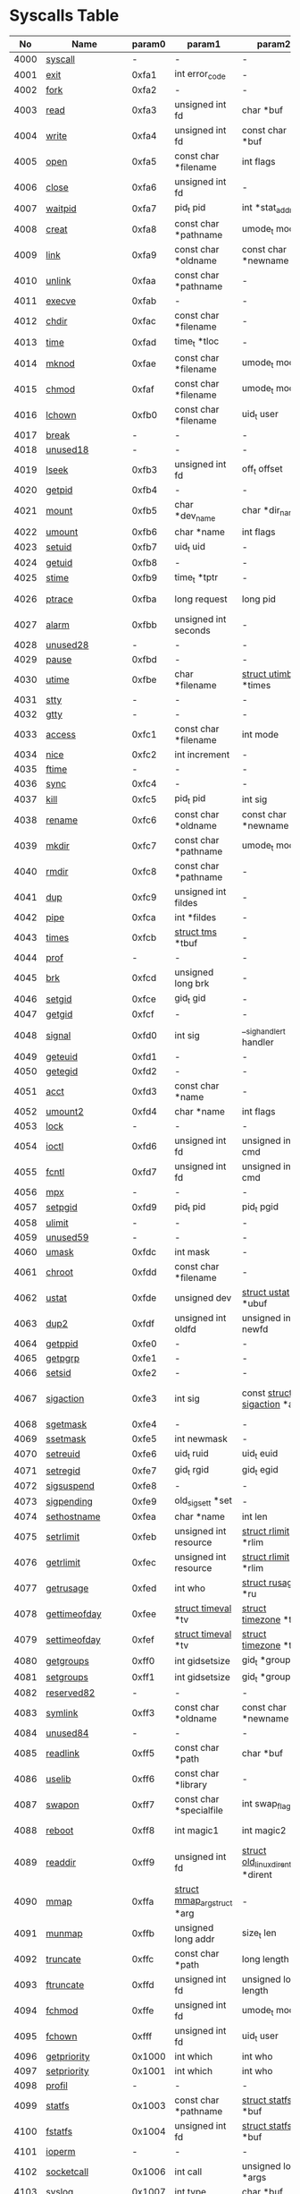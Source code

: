 #+STARTUP: showall
* Syscalls Table
|   No | Name                   | param0 | param1                             | param2                                 | param3                                | param4                          | param5                                | param6              | Definition                             |
|------+------------------------+--------+------------------------------------+----------------------------------------+---------------------------------------+---------------------------------+---------------------------------------+---------------------+----------------------------------------|
| 4000 | [[link:http://www.manpages.info/linux/syscall.2.html][syscall]]                |      - | -                                  | -                                      | -                                     | -                               | -                                     | -                   | Not implemented                        |
| 4001 | [[link:http://www.manpages.info/linux/exit.2.html][exit]]                   |  0xfa1 | int error_code                     | -                                      | -                                     | -                               | -                                     | -                   | [[link:http://lxr.free-electrons.com/source/kernel/exit.c?3.5#L1095][kernel/exit.c:1095]]                     |
| 4002 | [[link:http://www.manpages.info/linux/fork.2.html][fork]]                   |  0xfa2 | -                                  | -                                      | -                                     | -                               | -                                     | -                   | [[link:http://lxr.free-electrons.com/source/arch/mips/kernel/syscall.c?3.5#L93][arch/mips/kernel/syscall.c:93]]          |
| 4003 | [[link:http://www.manpages.info/linux/read.2.html][read]]                   |  0xfa3 | unsigned int fd                    | char *buf                              | size_t count                          | -                               | -                                     | -                   | [[link:http://lxr.free-electrons.com/source/fs/read_write.c?3.5#L460][fs/read_write.c:460]]                    |
| 4004 | [[link:http://www.manpages.info/linux/write.2.html][write]]                  |  0xfa4 | unsigned int fd                    | const char *buf                        | size_t count                          | -                               | -                                     | -                   | [[link:http://lxr.free-electrons.com/source/fs/read_write.c?3.5#L477][fs/read_write.c:477]]                    |
| 4005 | [[link:http://www.manpages.info/linux/open.2.html][open]]                   |  0xfa5 | const char *filename               | int flags                              | umode_t mode                          | -                               | -                                     | -                   | [[link:http://lxr.free-electrons.com/source/fs/open.c?3.5#L1046][fs/open.c:1046]]                         |
| 4006 | [[link:http://www.manpages.info/linux/close.2.html][close]]                  |  0xfa6 | unsigned int fd                    | -                                      | -                                     | -                               | -                                     | -                   | [[link:http://lxr.free-electrons.com/source/fs/open.c?3.5#L1117][fs/open.c:1117]]                         |
| 4007 | [[link:http://www.manpages.info/linux/waitpid.2.html][waitpid]]                |  0xfa7 | pid_t pid                          | int *stat_addr                         | int options                           | -                               | -                                     | -                   | [[link:http://lxr.free-electrons.com/source/kernel/exit.c?3.5#L1879][kernel/exit.c:1879]]                     |
| 4008 | [[link:http://www.manpages.info/linux/creat.2.html][creat]]                  |  0xfa8 | const char *pathname               | umode_t mode                           | -                                     | -                               | -                                     | -                   | [[link:http://lxr.free-electrons.com/source/fs/open.c?3.5#L1079][fs/open.c:1079]]                         |
| 4009 | [[link:http://www.manpages.info/linux/link.2.html][link]]                   |  0xfa9 | const char *oldname                | const char *newname                    | -                                     | -                               | -                                     | -                   | [[link:http://lxr.free-electrons.com/source/fs/namei.c?3.5#L3152][fs/namei.c:3152]]                        |
| 4010 | [[link:http://www.manpages.info/linux/unlink.2.html][unlink]]                 |  0xfaa | const char *pathname               | -                                      | -                                     | -                               | -                                     | -                   | [[link:http://lxr.free-electrons.com/source/fs/namei.c?3.5#L2979][fs/namei.c:2979]]                        |
| 4011 | [[link:http://www.manpages.info/linux/execve.2.html][execve]]                 |  0xfab | -                                  | -                                      | -                                     | -                               | -                                     | -                   | [[link:http://lxr.free-electrons.com/source/arch/mips/kernel/syscall.c?3.5#L133][arch/mips/kernel/syscall.c:133]]         |
| 4012 | [[link:http://www.manpages.info/linux/chdir.2.html][chdir]]                  |  0xfac | const char *filename               | -                                      | -                                     | -                               | -                                     | -                   | [[link:http://lxr.free-electrons.com/source/fs/open.c?3.5#L375][fs/open.c:375]]                          |
| 4013 | [[link:http://www.manpages.info/linux/time.2.html][time]]                   |  0xfad | time_t *tloc                       | -                                      | -                                     | -                               | -                                     | -                   | [[link:http://lxr.free-electrons.com/source/kernel/time.c?3.5#L62][kernel/time.c:62]]                       |
| 4014 | [[link:http://www.manpages.info/linux/mknod.2.html][mknod]]                  |  0xfae | const char *filename               | umode_t mode                           | unsigned dev                          | -                               | -                                     | -                   | [[link:http://lxr.free-electrons.com/source/fs/namei.c?3.5#L2693][fs/namei.c:2693]]                        |
| 4015 | [[link:http://www.manpages.info/linux/chmod.2.html][chmod]]                  |  0xfaf | const char *filename               | umode_t mode                           | -                                     | -                               | -                                     | -                   | [[link:http://lxr.free-electrons.com/source/fs/open.c?3.5#L499][fs/open.c:499]]                          |
| 4016 | [[link:http://www.manpages.info/linux/lchown.2.html][lchown]]                 |  0xfb0 | const char *filename               | uid_t user                             | gid_t group                           | -                               | -                                     | -                   | [[link:http://lxr.free-electrons.com/source/fs/open.c?3.5#L586][fs/open.c:586]]                          |
| 4017 | [[link:http://www.manpages.info/linux/break.2.html][break]]                  |      - | -                                  | -                                      | -                                     | -                               | -                                     | -                   | Not implemented                        |
| 4018 | [[link:http://www.manpages.info/linux/unused18.2.html][unused18]]               |      - | -                                  | -                                      | -                                     | -                               | -                                     | -                   | Not implemented                        |
| 4019 | [[link:http://www.manpages.info/linux/lseek.2.html][lseek]]                  |  0xfb3 | unsigned int fd                    | off_t offset                           | unsigned int origin                   | -                               | -                                     | -                   | [[link:http://lxr.free-electrons.com/source/fs/read_write.c?3.5#L230][fs/read_write.c:230]]                    |
| 4020 | [[link:http://www.manpages.info/linux/getpid.2.html][getpid]]                 |  0xfb4 | -                                  | -                                      | -                                     | -                               | -                                     | -                   | [[link:http://lxr.free-electrons.com/source/kernel/timer.c?3.5#L1413][kernel/timer.c:1413]]                    |
| 4021 | [[link:http://www.manpages.info/linux/mount.2.html][mount]]                  |  0xfb5 | char *dev_name                     | char *dir_name                         | char *type                            | unsigned long flags             | void *data                            | -                   | [[link:http://lxr.free-electrons.com/source/fs/namespace.c?3.5#L2362][fs/namespace.c:2362]]                    |
| 4022 | [[link:http://www.manpages.info/linux/umount.2.html][umount]]                 |  0xfb6 | char *name                         | int flags                              | -                                     | -                               | -                                     | -                   | [[link:http://lxr.free-electrons.com/source/fs/namespace.c?3.5#L1190][fs/namespace.c:1190]]                    |
| 4023 | [[link:http://www.manpages.info/linux/setuid.2.html][setuid]]                 |  0xfb7 | uid_t uid                          | -                                      | -                                     | -                               | -                                     | -                   | [[link:http://lxr.free-electrons.com/source/kernel/sys.c?3.5#L761][kernel/sys.c:761]]                       |
| 4024 | [[link:http://www.manpages.info/linux/getuid.2.html][getuid]]                 |  0xfb8 | -                                  | -                                      | -                                     | -                               | -                                     | -                   | [[link:http://lxr.free-electrons.com/source/kernel/timer.c?3.5#L1435][kernel/timer.c:1435]]                    |
| 4025 | [[link:http://www.manpages.info/linux/stime.2.html][stime]]                  |  0xfb9 | time_t *tptr                       | -                                      | -                                     | -                               | -                                     | -                   | [[link:http://lxr.free-electrons.com/source/kernel/time.c?3.5#L81][kernel/time.c:81]]                       |
| 4026 | [[link:http://www.manpages.info/linux/ptrace.2.html][ptrace]]                 |  0xfba | long request                       | long pid                               | unsigned long addr                    | unsigned long data              | -                                     | -                   | [[link:http://lxr.free-electrons.com/source/kernel/ptrace.c?3.5#L857][kernel/ptrace.c:857]]                    |
| 4027 | [[link:http://www.manpages.info/linux/alarm.2.html][alarm]]                  |  0xfbb | unsigned int seconds               | -                                      | -                                     | -                               | -                                     | -                   | [[link:http://lxr.free-electrons.com/source/kernel/timer.c?3.5#L1390][kernel/timer.c:1390]]                    |
| 4028 | [[link:http://www.manpages.info/linux/unused28.2.html][unused28]]               |      - | -                                  | -                                      | -                                     | -                               | -                                     | -                   | Not implemented                        |
| 4029 | [[link:http://www.manpages.info/linux/pause.2.html][pause]]                  |  0xfbd | -                                  | -                                      | -                                     | -                               | -                                     | -                   | [[link:http://lxr.free-electrons.com/source/kernel/signal.c?3.5#L3245][kernel/signal.c:3245]]                   |
| 4030 | [[link:http://www.manpages.info/linux/utime.2.html][utime]]                  |  0xfbe | char *filename                     | [[link:http://lxr.free-electrons.com/source/include/linux/utime.h?3.5#L6][struct utimbuf]]  *times                 | -                                     | -                               | -                                     | -                   | [[link:http://lxr.free-electrons.com/source/fs/utimes.c?3.5#L27][fs/utimes.c:27]]                         |
| 4031 | [[link:http://www.manpages.info/linux/stty.2.html][stty]]                   |      - | -                                  | -                                      | -                                     | -                               | -                                     | -                   | Not implemented                        |
| 4032 | [[link:http://www.manpages.info/linux/gtty.2.html][gtty]]                   |      - | -                                  | -                                      | -                                     | -                               | -                                     | -                   | Not implemented                        |
| 4033 | [[link:http://www.manpages.info/linux/access.2.html][access]]                 |  0xfc1 | const char *filename               | int mode                               | -                                     | -                               | -                                     | -                   | [[link:http://lxr.free-electrons.com/source/fs/open.c?3.5#L370][fs/open.c:370]]                          |
| 4034 | [[link:http://www.manpages.info/linux/nice.2.html][nice]]                   |  0xfc2 | int increment                      | -                                      | -                                     | -                               | -                                     | -                   | [[link:http://lxr.free-electrons.com/source/kernel/sched/core.c?3.5#L4119][kernel/sched/core.c:4119]]               |
| 4035 | [[link:http://www.manpages.info/linux/ftime.2.html][ftime]]                  |      - | -                                  | -                                      | -                                     | -                               | -                                     | -                   | Not implemented                        |
| 4036 | [[link:http://www.manpages.info/linux/sync.2.html][sync]]                   |  0xfc4 | -                                  | -                                      | -                                     | -                               | -                                     | -                   | [[link:http://lxr.free-electrons.com/source/fs/sync.c?3.5#L98][fs/sync.c:98]]                           |
| 4037 | [[link:http://www.manpages.info/linux/kill.2.html][kill]]                   |  0xfc5 | pid_t pid                          | int sig                                | -                                     | -                               | -                                     | -                   | [[link:http://lxr.free-electrons.com/source/kernel/signal.c?3.5#L2841][kernel/signal.c:2841]]                   |
| 4038 | [[link:http://www.manpages.info/linux/rename.2.html][rename]]                 |  0xfc6 | const char *oldname                | const char *newname                    | -                                     | -                               | -                                     | -                   | [[link:http://lxr.free-electrons.com/source/fs/namei.c?3.5#L3403][fs/namei.c:3403]]                        |
| 4039 | [[link:http://www.manpages.info/linux/mkdir.2.html][mkdir]]                  |  0xfc7 | const char *pathname               | umode_t mode                           | -                                     | -                               | -                                     | -                   | [[link:http://lxr.free-electrons.com/source/fs/namei.c?3.5#L2751][fs/namei.c:2751]]                        |
| 4040 | [[link:http://www.manpages.info/linux/rmdir.2.html][rmdir]]                  |  0xfc8 | const char *pathname               | -                                      | -                                     | -                               | -                                     | -                   | [[link:http://lxr.free-electrons.com/source/fs/namei.c?3.5#L2870][fs/namei.c:2870]]                        |
| 4041 | [[link:http://www.manpages.info/linux/dup.2.html][dup]]                    |  0xfc9 | unsigned int fildes                | -                                      | -                                     | -                               | -                                     | -                   | [[link:http://lxr.free-electrons.com/source/fs/fcntl.c?3.5#L131][fs/fcntl.c:131]]                         |
| 4042 | [[link:http://www.manpages.info/linux/pipe.2.html][pipe]]                   |  0xfca | int *fildes                        | -                                      | -                                     | -                               | -                                     | -                   | [[link:http://lxr.free-electrons.com/source/fs/pipe.c?3.5#L1149][fs/pipe.c:1149]]                         |
| 4043 | [[link:http://www.manpages.info/linux/times.2.html][times]]                  |  0xfcb | [[link:http://lxr.free-electrons.com/source/include/linux/times.h?3.5#L6][struct tms]]  *tbuf                  | -                                      | -                                     | -                               | -                                     | -                   | [[link:http://lxr.free-electrons.com/source/kernel/sys.c?3.5#L1058][kernel/sys.c:1058]]                      |
| 4044 | [[link:http://www.manpages.info/linux/prof.2.html][prof]]                   |      - | -                                  | -                                      | -                                     | -                               | -                                     | -                   | Not implemented                        |
| 4045 | [[link:http://www.manpages.info/linux/brk.2.html][brk]]                    |  0xfcd | unsigned long brk                  | -                                      | -                                     | -                               | -                                     | -                   | [[link:http://lxr.free-electrons.com/source/mm/mmap.c?3.5#L246][mm/mmap.c:246]]                          |
| 4046 | [[link:http://www.manpages.info/linux/setgid.2.html][setgid]]                 |  0xfce | gid_t gid                          | -                                      | -                                     | -                               | -                                     | -                   | [[link:http://lxr.free-electrons.com/source/kernel/sys.c?3.5#L614][kernel/sys.c:614]]                       |
| 4047 | [[link:http://www.manpages.info/linux/getgid.2.html][getgid]]                 |  0xfcf | -                                  | -                                      | -                                     | -                               | -                                     | -                   | [[link:http://lxr.free-electrons.com/source/kernel/timer.c?3.5#L1447][kernel/timer.c:1447]]                    |
| 4048 | [[link:http://www.manpages.info/linux/signal.2.html][signal]]                 |  0xfd0 | int sig                            | __sighandler_t handler                 | -                                     | -                               | -                                     | -                   | [[link:http://lxr.free-electrons.com/source/kernel/signal.c?3.5#L3228][kernel/signal.c:3228]]                   |
| 4049 | [[link:http://www.manpages.info/linux/geteuid.2.html][geteuid]]                |  0xfd1 | -                                  | -                                      | -                                     | -                               | -                                     | -                   | [[link:http://lxr.free-electrons.com/source/kernel/timer.c?3.5#L1441][kernel/timer.c:1441]]                    |
| 4050 | [[link:http://www.manpages.info/linux/getegid.2.html][getegid]]                |  0xfd2 | -                                  | -                                      | -                                     | -                               | -                                     | -                   | [[link:http://lxr.free-electrons.com/source/kernel/timer.c?3.5#L1453][kernel/timer.c:1453]]                    |
| 4051 | [[link:http://www.manpages.info/linux/acct.2.html][acct]]                   |  0xfd3 | const char *name                   | -                                      | -                                     | -                               | -                                     | -                   | [[link:http://lxr.free-electrons.com/source/kernel/acct.c?3.5#L255][kernel/acct.c:255]]                      |
| 4052 | [[link:http://www.manpages.info/linux/umount2.2.html][umount2]]                |  0xfd4 | char *name                         | int flags                              | -                                     | -                               | -                                     | -                   | [[link:http://lxr.free-electrons.com/source/fs/namespace.c?3.5#L1190][fs/namespace.c:1190]]                    |
| 4053 | [[link:http://www.manpages.info/linux/lock.2.html][lock]]                   |      - | -                                  | -                                      | -                                     | -                               | -                                     | -                   | Not implemented                        |
| 4054 | [[link:http://www.manpages.info/linux/ioctl.2.html][ioctl]]                  |  0xfd6 | unsigned int fd                    | unsigned int cmd                       | unsigned long arg                     | -                               | -                                     | -                   | [[link:http://lxr.free-electrons.com/source/fs/ioctl.c?3.5#L604][fs/ioctl.c:604]]                         |
| 4055 | [[link:http://www.manpages.info/linux/fcntl.2.html][fcntl]]                  |  0xfd7 | unsigned int fd                    | unsigned int cmd                       | unsigned long arg                     | -                               | -                                     | -                   | [[link:http://lxr.free-electrons.com/source/fs/fcntl.c?3.5#L442][fs/fcntl.c:442]]                         |
| 4056 | [[link:http://www.manpages.info/linux/mpx.2.html][mpx]]                    |      - | -                                  | -                                      | -                                     | -                               | -                                     | -                   | Not implemented                        |
| 4057 | [[link:http://www.manpages.info/linux/setpgid.2.html][setpgid]]                |  0xfd9 | pid_t pid                          | pid_t pgid                             | -                                     | -                               | -                                     | -                   | [[link:http://lxr.free-electrons.com/source/kernel/sys.c?3.5#L1083][kernel/sys.c:1083]]                      |
| 4058 | [[link:http://www.manpages.info/linux/ulimit.2.html][ulimit]]                 |      - | -                                  | -                                      | -                                     | -                               | -                                     | -                   | Not implemented                        |
| 4059 | [[link:http://www.manpages.info/linux/unused59.2.html][unused59]]               |      - | -                                  | -                                      | -                                     | -                               | -                                     | -                   | Not implemented                        |
| 4060 | [[link:http://www.manpages.info/linux/umask.2.html][umask]]                  |  0xfdc | int mask                           | -                                      | -                                     | -                               | -                                     | -                   | [[link:http://lxr.free-electrons.com/source/kernel/sys.c?3.5#L1782][kernel/sys.c:1782]]                      |
| 4061 | [[link:http://www.manpages.info/linux/chroot.2.html][chroot]]                 |  0xfdd | const char *filename               | -                                      | -                                     | -                               | -                                     | -                   | [[link:http://lxr.free-electrons.com/source/fs/open.c?3.5#L422][fs/open.c:422]]                          |
| 4062 | [[link:http://www.manpages.info/linux/ustat.2.html][ustat]]                  |  0xfde | unsigned dev                       | [[link:http://lxr.free-electrons.com/source/include/linux/types.h?3.5#L241][struct ustat]]  *ubuf                    | -                                     | -                               | -                                     | -                   | [[link:http://lxr.free-electrons.com/source/fs/statfs.c?3.5#L222][fs/statfs.c:222]]                        |
| 4063 | [[link:http://www.manpages.info/linux/dup2.2.html][dup2]]                   |  0xfdf | unsigned int oldfd                 | unsigned int newfd                     | -                                     | -                               | -                                     | -                   | [[link:http://lxr.free-electrons.com/source/fs/fcntl.c?3.5#L116][fs/fcntl.c:116]]                         |
| 4064 | [[link:http://www.manpages.info/linux/getppid.2.html][getppid]]                |  0xfe0 | -                                  | -                                      | -                                     | -                               | -                                     | -                   | [[link:http://lxr.free-electrons.com/source/kernel/timer.c?3.5#L1424][kernel/timer.c:1424]]                    |
| 4065 | [[link:http://www.manpages.info/linux/getpgrp.2.html][getpgrp]]                |  0xfe1 | -                                  | -                                      | -                                     | -                               | -                                     | -                   | [[link:http://lxr.free-electrons.com/source/kernel/sys.c?3.5#L1184][kernel/sys.c:1184]]                      |
| 4066 | [[link:http://www.manpages.info/linux/setsid.2.html][setsid]]                 |  0xfe2 | -                                  | -                                      | -                                     | -                               | -                                     | -                   | [[link:http://lxr.free-electrons.com/source/kernel/sys.c?3.5#L1219][kernel/sys.c:1219]]                      |
| 4067 | [[link:http://www.manpages.info/linux/sigaction.2.html][sigaction]]              |  0xfe3 | int sig                            | const [[link:http://lxr.free-electrons.com/source/arch/mips/include/asm/signal.h?3.5#L114][struct sigaction]]  *act           | [[link:http://lxr.free-electrons.com/source/arch/mips/include/asm/signal.h?3.5#L114][struct sigaction]]  *oact               | -                               | -                                     | -                   | [[link:http://lxr.free-electrons.com/source/arch/mips/kernel/signal.c?3.5#L280][arch/mips/kernel/signal.c:280]]          |
| 4068 | [[link:http://www.manpages.info/linux/sgetmask.2.html][sgetmask]]               |  0xfe4 | -                                  | -                                      | -                                     | -                               | -                                     | -                   | [[link:http://lxr.free-electrons.com/source/kernel/signal.c?3.5#L3207][kernel/signal.c:3207]]                   |
| 4069 | [[link:http://www.manpages.info/linux/ssetmask.2.html][ssetmask]]               |  0xfe5 | int newmask                        | -                                      | -                                     | -                               | -                                     | -                   | [[link:http://lxr.free-electrons.com/source/kernel/signal.c?3.5#L3213][kernel/signal.c:3213]]                   |
| 4070 | [[link:http://www.manpages.info/linux/setreuid.2.html][setreuid]]               |  0xfe6 | uid_t ruid                         | uid_t euid                             | -                                     | -                               | -                                     | -                   | [[link:http://lxr.free-electrons.com/source/kernel/sys.c?3.5#L690][kernel/sys.c:690]]                       |
| 4071 | [[link:http://www.manpages.info/linux/setregid.2.html][setregid]]               |  0xfe7 | gid_t rgid                         | gid_t egid                             | -                                     | -                               | -                                     | -                   | [[link:http://lxr.free-electrons.com/source/kernel/sys.c?3.5#L557][kernel/sys.c:557]]                       |
| 4072 | [[link:http://www.manpages.info/linux/sigsuspend.2.html][sigsuspend]]             |  0xfe8 | -                                  | -                                      | -                                     | -                               | -                                     | -                   | [[link:http://lxr.free-electrons.com/source/arch/mips/kernel/signal.c?3.5#L250][arch/mips/kernel/signal.c:250]]          |
| 4073 | [[link:http://www.manpages.info/linux/sigpending.2.html][sigpending]]             |  0xfe9 | old_sigset_t *set                  | -                                      | -                                     | -                               | -                                     | -                   | [[link:http://lxr.free-electrons.com/source/kernel/signal.c?3.5#L3107][kernel/signal.c:3107]]                   |
| 4074 | [[link:http://www.manpages.info/linux/sethostname.2.html][sethostname]]            |  0xfea | char *name                         | int len                                | -                                     | -                               | -                                     | -                   | [[link:http://lxr.free-electrons.com/source/kernel/sys.c?3.5#L1365][kernel/sys.c:1365]]                      |
| 4075 | [[link:http://www.manpages.info/linux/setrlimit.2.html][setrlimit]]              |  0xfeb | unsigned int resource              | [[link:http://lxr.free-electrons.com/source/include/linux/resource.h?3.5#L42][struct rlimit]]  *rlim                   | -                                     | -                               | -                                     | -                   | [[link:http://lxr.free-electrons.com/source/kernel/sys.c?3.5#L1641][kernel/sys.c:1641]]                      |
| 4076 | [[link:http://www.manpages.info/linux/getrlimit.2.html][getrlimit]]              |  0xfec | unsigned int resource              | [[link:http://lxr.free-electrons.com/source/include/linux/resource.h?3.5#L42][struct rlimit]]  *rlim                   | -                                     | -                               | -                                     | -                   | [[link:http://lxr.free-electrons.com/source/kernel/sys.c?3.5#L1440][kernel/sys.c:1440]]                      |
| 4077 | [[link:http://www.manpages.info/linux/getrusage.2.html][getrusage]]              |  0xfed | int who                            | [[link:http://lxr.free-electrons.com/source/include/linux/resource.h?3.5#L23][struct rusage]]  *ru                     | -                                     | -                               | -                                     | -                   | [[link:http://lxr.free-electrons.com/source/kernel/sys.c?3.5#L1774][kernel/sys.c:1774]]                      |
| 4078 | [[link:http://www.manpages.info/linux/gettimeofday.2.html][gettimeofday]]           |  0xfee | [[link:http://lxr.free-electrons.com/source/include/linux/time.h?3.5#L20][struct timeval]]  *tv                | [[link:http://lxr.free-electrons.com/source/include/linux/time.h?3.5#L25][struct timezone]]  *tz                   | -                                     | -                               | -                                     | -                   | [[link:http://lxr.free-electrons.com/source/kernel/time.c?3.5#L101][kernel/time.c:101]]                      |
| 4079 | [[link:http://www.manpages.info/linux/settimeofday.2.html][settimeofday]]           |  0xfef | [[link:http://lxr.free-electrons.com/source/include/linux/time.h?3.5#L20][struct timeval]]  *tv                | [[link:http://lxr.free-electrons.com/source/include/linux/time.h?3.5#L25][struct timezone]]  *tz                   | -                                     | -                               | -                                     | -                   | [[link:http://lxr.free-electrons.com/source/kernel/time.c?3.5#L179][kernel/time.c:179]]                      |
| 4080 | [[link:http://www.manpages.info/linux/getgroups.2.html][getgroups]]              |  0xff0 | int gidsetsize                     | gid_t *grouplist                       | -                                     | -                               | -                                     | -                   | [[link:http://lxr.free-electrons.com/source/kernel/groups.c?3.5#L202][kernel/groups.c:202]]                    |
| 4081 | [[link:http://www.manpages.info/linux/setgroups.2.html][setgroups]]              |  0xff1 | int gidsetsize                     | gid_t *grouplist                       | -                                     | -                               | -                                     | -                   | [[link:http://lxr.free-electrons.com/source/kernel/groups.c?3.5#L231][kernel/groups.c:231]]                    |
| 4082 | [[link:http://www.manpages.info/linux/reserved82.2.html][reserved82]]             |      - | -                                  | -                                      | -                                     | -                               | -                                     | -                   | Not implemented                        |
| 4083 | [[link:http://www.manpages.info/linux/symlink.2.html][symlink]]                |  0xff3 | const char *oldname                | const char *newname                    | -                                     | -                               | -                                     | -                   | [[link:http://lxr.free-electrons.com/source/fs/namei.c?3.5#L3039][fs/namei.c:3039]]                        |
| 4084 | [[link:http://www.manpages.info/linux/unused84.2.html][unused84]]               |      - | -                                  | -                                      | -                                     | -                               | -                                     | -                   | Not implemented                        |
| 4085 | [[link:http://www.manpages.info/linux/readlink.2.html][readlink]]               |  0xff5 | const char *path                   | char *buf                              | int bufsiz                            | -                               | -                                     | -                   | [[link:http://lxr.free-electrons.com/source/fs/stat.c?3.5#L321][fs/stat.c:321]]                          |
| 4086 | [[link:http://www.manpages.info/linux/uselib.2.html][uselib]]                 |  0xff6 | const char *library                | -                                      | -                                     | -                               | -                                     | -                   | [[link:http://lxr.free-electrons.com/source/fs/exec.c?3.5#L116][fs/exec.c:116]]                          |
| 4087 | [[link:http://www.manpages.info/linux/swapon.2.html][swapon]]                 |  0xff7 | const char *specialfile            | int swap_flags                         | -                                     | -                               | -                                     | -                   | [[link:http://lxr.free-electrons.com/source/mm/swapfile.c?3.5#L1996][mm/swapfile.c:1996]]                     |
| 4088 | [[link:http://www.manpages.info/linux/reboot.2.html][reboot]]                 |  0xff8 | int magic1                         | int magic2                             | unsigned int cmd                      | void *arg                       | -                                     | -                   | [[link:http://lxr.free-electrons.com/source/kernel/sys.c?3.5#L432][kernel/sys.c:432]]                       |
| 4089 | [[link:http://www.manpages.info/linux/readdir.2.html][readdir]]                |  0xff9 | unsigned int fd                    | [[link:http://lxr.free-electrons.com/source/fs/readdir.c?3.5#L61][struct old_linux_dirent]]  *dirent       | unsigned int count                    | -                               | -                                     | -                   | [[link:http://lxr.free-electrons.com/source/fs/readdir.c?3.5#L105][fs/readdir.c:105]]                       |
| 4090 | [[link:http://www.manpages.info/linux/mmap.2.html][mmap]]                   |  0xffa | [[link:http://lxr.free-electrons.com/source/mm/mmap.c?3.5#L1144][struct mmap_arg_struct]]  *arg       | -                                      | -                                     | -                               | -                                     | -                   | [[link:http://lxr.free-electrons.com/source/mm/mmap.c?3.5#L1153][mm/mmap.c:1153]]                         |
| 4091 | [[link:http://www.manpages.info/linux/munmap.2.html][munmap]]                 |  0xffb | unsigned long addr                 | size_t len                             | -                                     | -                               | -                                     | -                   | [[link:http://lxr.free-electrons.com/source/mm/mmap.c?3.5#L2141][mm/mmap.c:2141]]                         |
| 4092 | [[link:http://www.manpages.info/linux/truncate.2.html][truncate]]               |  0xffc | const char *path                   | long length                            | -                                     | -                               | -                                     | -                   | [[link:http://lxr.free-electrons.com/source/fs/open.c?3.5#L128][fs/open.c:128]]                          |
| 4093 | [[link:http://www.manpages.info/linux/ftruncate.2.html][ftruncate]]              |  0xffd | unsigned int fd                    | unsigned long length                   | -                                     | -                               | -                                     | -                   | [[link:http://lxr.free-electrons.com/source/fs/open.c?3.5#L178][fs/open.c:178]]                          |
| 4094 | [[link:http://www.manpages.info/linux/fchmod.2.html][fchmod]]                 |  0xffe | unsigned int fd                    | umode_t mode                           | -                                     | -                               | -                                     | -                   | [[link:http://lxr.free-electrons.com/source/fs/open.c?3.5#L472][fs/open.c:472]]                          |
| 4095 | [[link:http://www.manpages.info/linux/fchown.2.html][fchown]]                 |  0xfff | unsigned int fd                    | uid_t user                             | gid_t group                           | -                               | -                                     | -                   | [[link:http://lxr.free-electrons.com/source/fs/open.c?3.5#L605][fs/open.c:605]]                          |
| 4096 | [[link:http://www.manpages.info/linux/getpriority.2.html][getpriority]]            | 0x1000 | int which                          | int who                                | -                                     | -                               | -                                     | -                   | [[link:http://lxr.free-electrons.com/source/kernel/sys.c?3.5#L241][kernel/sys.c:241]]                       |
| 4097 | [[link:http://www.manpages.info/linux/setpriority.2.html][setpriority]]            | 0x1001 | int which                          | int who                                | int niceval                           | -                               | -                                     | -                   | [[link:http://lxr.free-electrons.com/source/kernel/sys.c?3.5#L172][kernel/sys.c:172]]                       |
| 4098 | [[link:http://www.manpages.info/linux/profil.2.html][profil]]                 |      - | -                                  | -                                      | -                                     | -                               | -                                     | -                   | Not implemented                        |
| 4099 | [[link:http://www.manpages.info/linux/statfs.2.html][statfs]]                 | 0x1003 | const char *pathname               | [[link:http://lxr.free-electrons.com/source/arch/mips/include/asm/statfs.h?3.5#L22][struct statfs]]  *buf                    | -                                     | -                               | -                                     | -                   | [[link:http://lxr.free-electrons.com/source/fs/statfs.c?3.5#L166][fs/statfs.c:166]]                        |
| 4100 | [[link:http://www.manpages.info/linux/fstatfs.2.html][fstatfs]]                | 0x1004 | unsigned int fd                    | [[link:http://lxr.free-electrons.com/source/arch/mips/include/asm/statfs.h?3.5#L22][struct statfs]]  *buf                    | -                                     | -                               | -                                     | -                   | [[link:http://lxr.free-electrons.com/source/fs/statfs.c?3.5#L187][fs/statfs.c:187]]                        |
| 4101 | [[link:http://www.manpages.info/linux/ioperm.2.html][ioperm]]                 |      - | -                                  | -                                      | -                                     | -                               | -                                     | -                   | Not implemented                        |
| 4102 | [[link:http://www.manpages.info/linux/socketcall.2.html][socketcall]]             | 0x1006 | int call                           | unsigned long *args                    | -                                     | -                               | -                                     | -                   | [[link:http://lxr.free-electrons.com/source/net/socket.c?3.5#L2355][net/socket.c:2355]]                      |
| 4103 | [[link:http://www.manpages.info/linux/syslog.2.html][syslog]]                 | 0x1007 | int type                           | char *buf                              | int len                               | -                               | -                                     | -                   | [[link:http://lxr.free-electrons.com/source/kernel/printk.c?3.5#L1195][kernel/printk.c:1195]]                   |
| 4104 | [[link:http://www.manpages.info/linux/setitimer.2.html][setitimer]]              | 0x1008 | int which                          | [[link:http://lxr.free-electrons.com/source/include/linux/time.h?3.5#L273][struct itimerval]]  *value               | [[link:http://lxr.free-electrons.com/source/include/linux/time.h?3.5#L273][struct itimerval]]  *ovalue             | -                               | -                                     | -                   | [[link:http://lxr.free-electrons.com/source/kernel/itimer.c?3.5#L278][kernel/itimer.c:278]]                    |
| 4105 | [[link:http://www.manpages.info/linux/getitimer.2.html][getitimer]]              | 0x1009 | int which                          | [[link:http://lxr.free-electrons.com/source/include/linux/time.h?3.5#L273][struct itimerval]]  *value               | -                                     | -                               | -                                     | -                   | [[link:http://lxr.free-electrons.com/source/kernel/itimer.c?3.5#L103][kernel/itimer.c:103]]                    |
| 4106 | [[link:http://www.manpages.info/linux/stat.2.html][stat]]                   | 0x100a | const char *filename               | struct __old_kernel_stat *statbuf      | -                                     | -                               | -                                     | -                   | [[link:http://lxr.free-electrons.com/source/fs/stat.c?3.5#L155][fs/stat.c:155]]                          |
| 4107 | [[link:http://www.manpages.info/linux/lstat.2.html][lstat]]                  | 0x100b | const char *filename               | struct __old_kernel_stat *statbuf      | -                                     | -                               | -                                     | -                   | [[link:http://lxr.free-electrons.com/source/fs/stat.c?3.5#L168][fs/stat.c:168]]                          |
| 4108 | [[link:http://www.manpages.info/linux/fstat.2.html][fstat]]                  | 0x100c | unsigned int fd                    | struct __old_kernel_stat *statbuf      | -                                     | -                               | -                                     | -                   | [[link:http://lxr.free-electrons.com/source/fs/stat.c?3.5#L181][fs/stat.c:181]]                          |
| 4109 | [[link:http://www.manpages.info/linux/unused109.2.html][unused109]]              |      - | -                                  | -                                      | -                                     | -                               | -                                     | -                   | Not implemented                        |
| 4110 | [[link:http://www.manpages.info/linux/iopl.2.html][iopl]]                   |      - | -                                  | -                                      | -                                     | -                               | -                                     | -                   | Not implemented                        |
| 4111 | [[link:http://www.manpages.info/linux/vhangup.2.html][vhangup]]                | 0x100f | -                                  | -                                      | -                                     | -                               | -                                     | -                   | [[link:http://lxr.free-electrons.com/source/fs/open.c?3.5#L1156][fs/open.c:1156]]                         |
| 4112 | [[link:http://www.manpages.info/linux/idle.2.html][idle]]                   |      - | -                                  | -                                      | -                                     | -                               | -                                     | -                   | Not implemented                        |
| 4113 | [[link:http://www.manpages.info/linux/vm86.2.html][vm86]]                   |      - | -                                  | -                                      | -                                     | -                               | -                                     | -                   | Not implemented                        |
| 4114 | [[link:http://www.manpages.info/linux/wait4.2.html][wait4]]                  | 0x1012 | pid_t upid                         | int *stat_addr                         | int options                           | [[link:http://lxr.free-electrons.com/source/include/linux/resource.h?3.5#L23][struct rusage]]  *ru              | -                                     | -                   | [[link:http://lxr.free-electrons.com/source/kernel/exit.c?3.5#L1834][kernel/exit.c:1834]]                     |
| 4115 | [[link:http://www.manpages.info/linux/swapoff.2.html][swapoff]]                | 0x1013 | const char *specialfile            | -                                      | -                                     | -                               | -                                     | -                   | [[link:http://lxr.free-electrons.com/source/mm/swapfile.c?3.5#L1539][mm/swapfile.c:1539]]                     |
| 4116 | [[link:http://www.manpages.info/linux/sysinfo.2.html][sysinfo]]                | 0x1014 | [[link:http://lxr.free-electrons.com/source/include/linux/sysinfo.h?3.5#L7][struct sysinfo]]  *info              | -                                      | -                                     | -                               | -                                     | -                   | [[link:http://lxr.free-electrons.com/source/kernel/timer.c?3.5#L1641][kernel/timer.c:1641]]                    |
| 4117 | [[link:http://www.manpages.info/linux/ipc.2.html][ipc]]                    | 0x1015 | unsigned int call                  | int first                              | unsigned long second                  | unsigned long third             | void *ptr                             | long fifth          | [[link:http://lxr.free-electrons.com/source/ipc/syscall.c?3.5#L16][ipc/syscall.c:16]]                       |
| 4118 | [[link:http://www.manpages.info/linux/fsync.2.html][fsync]]                  | 0x1016 | unsigned int fd                    | -                                      | -                                     | -                               | -                                     | -                   | [[link:http://lxr.free-electrons.com/source/fs/sync.c?3.5#L201][fs/sync.c:201]]                          |
| 4119 | [[link:http://www.manpages.info/linux/sigreturn.2.html][sigreturn]]              | 0x1017 | -                                  | -                                      | -                                     | -                               | -                                     | -                   | [[link:http://lxr.free-electrons.com/source/arch/mips/kernel/signal.c?3.5#L330][arch/mips/kernel/signal.c:330]]          |
| 4120 | [[link:http://www.manpages.info/linux/clone.2.html][clone]]                  | 0x1018 | -                                  | -                                      | -                                     | -                               | -                                     | -                   | [[link:http://lxr.free-electrons.com/source/arch/mips/kernel/syscall.c?3.5#L100][arch/mips/kernel/syscall.c:100]]         |
| 4121 | [[link:http://www.manpages.info/linux/setdomainname.2.html][setdomainname]]          | 0x1019 | char *name                         | int len                                | -                                     | -                               | -                                     | -                   | [[link:http://lxr.free-electrons.com/source/kernel/sys.c?3.5#L1416][kernel/sys.c:1416]]                      |
| 4122 | [[link:http://www.manpages.info/linux/uname.2.html][uname]]                  | 0x101a | [[link:http://lxr.free-electrons.com/source/include/linux/utsname.h?3.5#L16][struct old_utsname]]  *name          | -                                      | -                                     | -                               | -                                     | -                   | [[link:http://lxr.free-electrons.com/source/kernel/sys.c?3.5#L1311][kernel/sys.c:1311]]                      |
| 4123 | [[link:http://www.manpages.info/linux/modify_ldt.2.html][modify_ldt]]             |      - | -                                  | -                                      | -                                     | -                               | -                                     | -                   | Not implemented                        |
| 4124 | [[link:http://www.manpages.info/linux/adjtimex.2.html][adjtimex]]               | 0x101c | [[link:http://lxr.free-electrons.com/source/include/linux/timex.h?3.5#L64][struct timex]]  *txc_p               | -                                      | -                                     | -                               | -                                     | -                   | [[link:http://lxr.free-electrons.com/source/kernel/time.c?3.5#L200][kernel/time.c:200]]                      |
| 4125 | [[link:http://www.manpages.info/linux/mprotect.2.html][mprotect]]               | 0x101d | unsigned long start                | size_t len                             | unsigned long prot                    | -                               | -                                     | -                   | [[link:http://lxr.free-electrons.com/source/mm/mprotect.c?3.5#L232][mm/mprotect.c:232]]                      |
| 4126 | [[link:http://www.manpages.info/linux/sigprocmask.2.html][sigprocmask]]            | 0x101e | int how                            | old_sigset_t *nset                     | old_sigset_t *oset                    | -                               | -                                     | -                   | [[link:http://lxr.free-electrons.com/source/kernel/signal.c?3.5#L3125][kernel/signal.c:3125]]                   |
| 4127 | [[link:http://www.manpages.info/linux/create_module.2.html][create_module]]          |      - | -                                  | -                                      | -                                     | -                               | -                                     | -                   | Not implemented                        |
| 4128 | [[link:http://www.manpages.info/linux/init_module.2.html][init_module]]            | 0x1020 | void *umod                         | unsigned long len                      | const char *uargs                     | -                               | -                                     | -                   | [[link:http://lxr.free-electrons.com/source/kernel/module.c?3.5#L3010][kernel/module.c:3010]]                   |
| 4129 | [[link:http://www.manpages.info/linux/delete_module.2.html][delete_module]]          | 0x1021 | const char *name_user              | unsigned int flags                     | -                                     | -                               | -                                     | -                   | [[link:http://lxr.free-electrons.com/source/kernel/module.c?3.5#L768][kernel/module.c:768]]                    |
| 4130 | [[link:http://www.manpages.info/linux/get_kernel_syms.2.html][get_kernel_syms]]        |      - | -                                  | -                                      | -                                     | -                               | -                                     | -                   | Not implemented                        |
| 4131 | [[link:http://www.manpages.info/linux/quotactl.2.html][quotactl]]               | 0x1023 | unsigned int cmd                   | const char *special                    | qid_t id                              | void *addr                      | -                                     | -                   | [[link:http://lxr.free-electrons.com/source/fs/quota/quota.c?3.5#L346][fs/quota/quota.c:346]]                   |
| 4132 | [[link:http://www.manpages.info/linux/getpgid.2.html][getpgid]]                | 0x1024 | pid_t pid                          | -                                      | -                                     | -                               | -                                     | -                   | [[link:http://lxr.free-electrons.com/source/kernel/sys.c?3.5#L1154][kernel/sys.c:1154]]                      |
| 4133 | [[link:http://www.manpages.info/linux/fchdir.2.html][fchdir]]                 | 0x1025 | unsigned int fd                    | -                                      | -                                     | -                               | -                                     | -                   | [[link:http://lxr.free-electrons.com/source/fs/open.c?3.5#L396][fs/open.c:396]]                          |
| 4134 | [[link:http://www.manpages.info/linux/bdflush.2.html][bdflush]]                | 0x1026 | int func                           | long data                              | -                                     | -                               | -                                     | -                   | [[link:http://lxr.free-electrons.com/source/fs/buffer.c?3.5#L3130][fs/buffer.c:3130]]                       |
| 4135 | [[link:http://www.manpages.info/linux/sysfs.2.html][sysfs]]                  | 0x1027 | int option                         | unsigned long arg1                     | unsigned long arg2                    | -                               | -                                     | -                   | [[link:http://lxr.free-electrons.com/source/fs/filesystems.c?3.5#L183][fs/filesystems.c:183]]                   |
| 4136 | [[link:http://www.manpages.info/linux/personality.2.html][personality]]            | 0x1028 | unsigned int personality           | -                                      | -                                     | -                               | -                                     | -                   | [[link:http://lxr.free-electrons.com/source/kernel/exec_domain.c?3.5#L182][kernel/exec_domain.c:182]]               |
| 4137 | [[link:http://www.manpages.info/linux/afs_syscall.2.html][afs_syscall]]            |      - | -                                  | -                                      | -                                     | -                               | -                                     | -                   | Not implemented                        |
| 4138 | [[link:http://www.manpages.info/linux/setfsuid.2.html][setfsuid]]               | 0x102a | uid_t uid                          | -                                      | -                                     | -                               | -                                     | -                   | [[link:http://lxr.free-electrons.com/source/kernel/sys.c?3.5#L969][kernel/sys.c:969]]                       |
| 4139 | [[link:http://www.manpages.info/linux/setfsgid.2.html][setfsgid]]               | 0x102b | gid_t gid                          | -                                      | -                                     | -                               | -                                     | -                   | [[link:http://lxr.free-electrons.com/source/kernel/sys.c?3.5#L1008][kernel/sys.c:1008]]                      |
| 4140 | [[link:http://www.manpages.info/linux/_llseek.2.html][_llseek]]                | 0x102c | unsigned int fd                    | unsigned long offset_high              | unsigned long offset_low              | loff_t *result                  | unsigned int origin                   | -                   | [[link:http://lxr.free-electrons.com/source/fs/read_write.c?3.5#L254][fs/read_write.c:254]]                    |
| 4141 | [[link:http://www.manpages.info/linux/getdents.2.html][getdents]]               | 0x102d | unsigned int fd                    | [[link:http://lxr.free-electrons.com/source/fs/readdir.c?3.5#L134][struct linux_dirent]]  *dirent           | unsigned int count                    | -                               | -                                     | -                   | [[link:http://lxr.free-electrons.com/source/fs/readdir.c?3.5#L191][fs/readdir.c:191]]                       |
| 4142 | [[link:http://www.manpages.info/linux/_newselect.2.html][_newselect]]             | 0x102e | int n                              | fd_set *inp                            | fd_set *outp                          | fd_set *exp                     | [[link:http://lxr.free-electrons.com/source/include/linux/time.h?3.5#L20][struct timeval]]  *tvp                  | -                   | [[link:http://lxr.free-electrons.com/source/fs/select.c?3.5#L593][fs/select.c:593]]                        |
| 4143 | [[link:http://www.manpages.info/linux/flock.2.html][flock]]                  | 0x102f | unsigned int fd                    | unsigned int cmd                       | -                                     | -                               | -                                     | -                   | [[link:http://lxr.free-electrons.com/source/fs/locks.c?3.5#L1636][fs/locks.c:1636]]                        |
| 4144 | [[link:http://www.manpages.info/linux/msync.2.html][msync]]                  | 0x1030 | unsigned long start                | size_t len                             | int flags                             | -                               | -                                     | -                   | [[link:http://lxr.free-electrons.com/source/mm/msync.c?3.5#L31][mm/msync.c:31]]                          |
| 4145 | [[link:http://www.manpages.info/linux/readv.2.html][readv]]                  | 0x1031 | unsigned long fd                   | const [[link:http://lxr.free-electrons.com/source/include/linux/uio.h?3.5#L16][struct iovec]]  *vec               | unsigned long vlen                    | -                               | -                                     | -                   | [[link:http://lxr.free-electrons.com/source/fs/read_write.c?3.5#L787][fs/read_write.c:787]]                    |
| 4146 | [[link:http://www.manpages.info/linux/writev.2.html][writev]]                 | 0x1032 | unsigned long fd                   | const [[link:http://lxr.free-electrons.com/source/include/linux/uio.h?3.5#L16][struct iovec]]  *vec               | unsigned long vlen                    | -                               | -                                     | -                   | [[link:http://lxr.free-electrons.com/source/fs/read_write.c?3.5#L808][fs/read_write.c:808]]                    |
| 4147 | [[link:http://www.manpages.info/linux/cacheflush.2.html][cacheflush]]             | 0x1033 | unsigned long addr                 | unsigned long bytes                    | unsigned int cache                    | -                               | -                                     | -                   | [[link:http://lxr.free-electrons.com/source/arch/mips/mm/cache.c?3.5#L67][arch/mips/mm/cache.c:67]]                |
| 4148 | [[link:http://www.manpages.info/linux/cachectl.2.html][cachectl]]               | 0x1034 | char *addr                         | int nbytes                             | int op                                | -                               | -                                     | -                   | [[link:http://lxr.free-electrons.com/source/arch/mips/kernel/syscall.c?3.5#L303][arch/mips/kernel/syscall.c:303]]         |
| 4149 | [[link:http://www.manpages.info/linux/sysmips.2.html][sysmips]]                | 0x1035 | -                                  | -                                      | -                                     | -                               | -                                     | -                   | [[link:http://lxr.free-electrons.com/source/arch/mips/kernel/syscall.c?3.5#L265][arch/mips/kernel/syscall.c:265]]         |
| 4150 | [[link:http://www.manpages.info/linux/unused150.2.html][unused150]]              |      - | -                                  | -                                      | -                                     | -                               | -                                     | -                   | Not implemented                        |
| 4151 | [[link:http://www.manpages.info/linux/getsid.2.html][getsid]]                 | 0x1037 | pid_t pid                          | -                                      | -                                     | -                               | -                                     | -                   | [[link:http://lxr.free-electrons.com/source/kernel/sys.c?3.5#L1191][kernel/sys.c:1191]]                      |
| 4152 | [[link:http://www.manpages.info/linux/fdatasync.2.html][fdatasync]]              | 0x1038 | unsigned int fd                    | -                                      | -                                     | -                               | -                                     | -                   | [[link:http://lxr.free-electrons.com/source/fs/sync.c?3.5#L206][fs/sync.c:206]]                          |
| 4153 | [[link:http://www.manpages.info/linux/_sysctl.2.html][_sysctl]]                | 0x1039 | [[link:http://lxr.free-electrons.com/source/include/linux/sysctl.h?3.5#L36][struct __sysctl_args]]  *args        | -                                      | -                                     | -                               | -                                     | -                   | [[link:http://lxr.free-electrons.com/source/kernel/sysctl_binary.c?3.5#L1444][kernel/sysctl_binary.c:1444]]            |
| 4154 | [[link:http://www.manpages.info/linux/mlock.2.html][mlock]]                  | 0x103a | unsigned long start                | size_t len                             | -                                     | -                               | -                                     | -                   | [[link:http://lxr.free-electrons.com/source/mm/mlock.c?3.5#L482][mm/mlock.c:482]]                         |
| 4155 | [[link:http://www.manpages.info/linux/munlock.2.html][munlock]]                | 0x103b | unsigned long start                | size_t len                             | -                                     | -                               | -                                     | -                   | [[link:http://lxr.free-electrons.com/source/mm/mlock.c?3.5#L512][mm/mlock.c:512]]                         |
| 4156 | [[link:http://www.manpages.info/linux/mlockall.2.html][mlockall]]               | 0x103c | int flags                          | -                                      | -                                     | -                               | -                                     | -                   | [[link:http://lxr.free-electrons.com/source/mm/mlock.c?3.5#L549][mm/mlock.c:549]]                         |
| 4157 | [[link:http://www.manpages.info/linux/munlockall.2.html][munlockall]]             | 0x103d | -                                  | -                                      | -                                     | -                               | -                                     | -                   | [[link:http://lxr.free-electrons.com/source/mm/mlock.c?3.5#L582][mm/mlock.c:582]]                         |
| 4158 | [[link:http://www.manpages.info/linux/sched_setparam.2.html][sched_setparam]]         | 0x103e | pid_t pid                          | [[link:http://lxr.free-electrons.com/source/include/linux/sched.h?3.5#L47][struct sched_param]]  *param             | -                                     | -                               | -                                     | -                   | [[link:http://lxr.free-electrons.com/source/kernel/sched/core.c?3.5#L4477][kernel/sched/core.c:4477]]               |
| 4159 | [[link:http://www.manpages.info/linux/sched_getparam.2.html][sched_getparam]]         | 0x103f | pid_t pid                          | [[link:http://lxr.free-electrons.com/source/include/linux/sched.h?3.5#L47][struct sched_param]]  *param             | -                                     | -                               | -                                     | -                   | [[link:http://lxr.free-electrons.com/source/kernel/sched/core.c?3.5#L4512][kernel/sched/core.c:4512]]               |
| 4160 | [[link:http://www.manpages.info/linux/sched_setscheduler.2.html][sched_setscheduler]]     | 0x1040 | pid_t pid                          | int policy                             | [[link:http://lxr.free-electrons.com/source/include/linux/sched.h?3.5#L47][struct sched_param]]  *param            | -                               | -                                     | -                   | [[link:http://lxr.free-electrons.com/source/kernel/sched/core.c?3.5#L4462][kernel/sched/core.c:4462]]               |
| 4161 | [[link:http://www.manpages.info/linux/sched_getscheduler.2.html][sched_getscheduler]]     | 0x1041 | pid_t pid                          | -                                      | -                                     | -                               | -                                     | -                   | [[link:http://lxr.free-electrons.com/source/kernel/sched/core.c?3.5#L4486][kernel/sched/core.c:4486]]               |
| 4162 | [[link:http://www.manpages.info/linux/sched_yield.2.html][sched_yield]]            | 0x1042 | -                                  | -                                      | -                                     | -                               | -                                     | -                   | [[link:http://lxr.free-electrons.com/source/kernel/sched/core.c?3.5#L4711][kernel/sched/core.c:4711]]               |
| 4163 | [[link:http://www.manpages.info/linux/sched_get_priority_max.2.html][sched_get_priority_max]] | 0x1043 | int policy                         | -                                      | -                                     | -                               | -                                     | -                   | [[link:http://lxr.free-electrons.com/source/kernel/sched/core.c?3.5#L4935][kernel/sched/core.c:4935]]               |
| 4164 | [[link:http://www.manpages.info/linux/sched_get_priority_min.2.html][sched_get_priority_min]] | 0x1044 | int policy                         | -                                      | -                                     | -                               | -                                     | -                   | [[link:http://lxr.free-electrons.com/source/kernel/sched/core.c?3.5#L4960][kernel/sched/core.c:4960]]               |
| 4165 | [[link:http://www.manpages.info/linux/sched_rr_get_interval.2.html][sched_rr_get_interval]]  | 0x1045 | pid_t pid                          | [[link:http://lxr.free-electrons.com/source/include/linux/coda.h?3.5#L116][struct timespec]]  *interval             | -                                     | -                               | -                                     | -                   | [[link:http://lxr.free-electrons.com/source/kernel/sched/core.c?3.5#L4985][kernel/sched/core.c:4985]]               |
| 4166 | [[link:http://www.manpages.info/linux/nanosleep.2.html][nanosleep]]              | 0x1046 | [[link:http://lxr.free-electrons.com/source/include/linux/coda.h?3.5#L116][struct timespec]]  *rqtp             | [[link:http://lxr.free-electrons.com/source/include/linux/coda.h?3.5#L116][struct timespec]]  *rmtp                 | -                                     | -                               | -                                     | -                   | [[link:http://lxr.free-electrons.com/source/kernel/hrtimer.c?3.5#L1621][kernel/hrtimer.c:1621]]                  |
| 4167 | [[link:http://www.manpages.info/linux/mremap.2.html][mremap]]                 | 0x1047 | unsigned long addr                 | unsigned long old_len                  | unsigned long new_len                 | unsigned long flags             | unsigned long new_addr                | -                   | [[link:http://lxr.free-electrons.com/source/mm/mremap.c?3.5#L431][mm/mremap.c:431]]                        |
| 4168 | [[link:http://www.manpages.info/linux/accept.2.html][accept]]                 | 0x1048 | int fd                             | [[link:http://lxr.free-electrons.com/source/include/linux/socket.h?3.5#L46][struct sockaddr]]  *upeer_sockaddr       | int *upeer_addrlen                    | -                               | -                                     | -                   | [[link:http://lxr.free-electrons.com/source/net/socket.c?3.5#L1582][net/socket.c:1582]]                      |
| 4169 | [[link:http://www.manpages.info/linux/bind.2.html][bind]]                   | 0x1049 | int fd                             | [[link:http://lxr.free-electrons.com/source/include/linux/socket.h?3.5#L46][struct sockaddr]]  *umyaddr              | int addrlen                           | -                               | -                                     | -                   | [[link:http://lxr.free-electrons.com/source/net/socket.c?3.5#L1446][net/socket.c:1446]]                      |
| 4170 | [[link:http://www.manpages.info/linux/connect.2.html][connect]]                | 0x104a | int fd                             | [[link:http://lxr.free-electrons.com/source/include/linux/socket.h?3.5#L46][struct sockaddr]]  *uservaddr            | int addrlen                           | -                               | -                                     | -                   | [[link:http://lxr.free-electrons.com/source/net/socket.c?3.5#L1600][net/socket.c:1600]]                      |
| 4171 | [[link:http://www.manpages.info/linux/getpeername.2.html][getpeername]]            | 0x104b | int fd                             | [[link:http://lxr.free-electrons.com/source/include/linux/socket.h?3.5#L46][struct sockaddr]]  *usockaddr            | int *usockaddr_len                    | -                               | -                                     | -                   | [[link:http://lxr.free-electrons.com/source/net/socket.c?3.5#L1663][net/socket.c:1663]]                      |
| 4172 | [[link:http://www.manpages.info/linux/getsockname.2.html][getsockname]]            | 0x104c | int fd                             | [[link:http://lxr.free-electrons.com/source/include/linux/socket.h?3.5#L46][struct sockaddr]]  *usockaddr            | int *usockaddr_len                    | -                               | -                                     | -                   | [[link:http://lxr.free-electrons.com/source/net/socket.c?3.5#L1632][net/socket.c:1632]]                      |
| 4173 | [[link:http://www.manpages.info/linux/getsockopt.2.html][getsockopt]]             | 0x104d | int fd                             | int level                              | int optname                           | char *optval                    | int *optlen                           | -                   | [[link:http://lxr.free-electrons.com/source/net/socket.c?3.5#L1844][net/socket.c:1844]]                      |
| 4174 | [[link:http://www.manpages.info/linux/listen.2.html][listen]]                 | 0x104e | int fd                             | int backlog                            | -                                     | -                               | -                                     | -                   | [[link:http://lxr.free-electrons.com/source/net/socket.c?3.5#L1475][net/socket.c:1475]]                      |
| 4175 | [[link:http://www.manpages.info/linux/recv.2.html][recv]]                   | 0x104f | int fd                             | void *ubuf                             | size_t size                           | unsigned int flags              | -                                     | -                   | [[link:http://lxr.free-electrons.com/source/net/socket.c?3.5#L1799][net/socket.c:1799]]                      |
| 4176 | [[link:http://www.manpages.info/linux/recvfrom.2.html][recvfrom]]               | 0x1050 | int fd                             | void *ubuf                             | size_t size                           | unsigned int flags              | [[link:http://lxr.free-electrons.com/source/include/linux/socket.h?3.5#L46][struct sockaddr]]  *addr                | int *addr_len       | [[link:http://lxr.free-electrons.com/source/net/socket.c?3.5#L1754][net/socket.c:1754]]                      |
| 4177 | [[link:http://www.manpages.info/linux/recvmsg.2.html][recvmsg]]                | 0x1051 | int fd                             | [[link:http://lxr.free-electrons.com/source/include/linux/socket.h?3.5#L64][struct msghdr]]  *msg                    | unsigned int flags                    | -                               | -                                     | -                   | [[link:http://lxr.free-electrons.com/source/net/socket.c?3.5#L2189][net/socket.c:2189]]                      |
| 4178 | [[link:http://www.manpages.info/linux/send.2.html][send]]                   | 0x1052 | int fd                             | void *buff                             | size_t len                            | unsigned int flags              | -                                     | -                   | [[link:http://lxr.free-electrons.com/source/net/socket.c?3.5#L1742][net/socket.c:1742]]                      |
| 4179 | [[link:http://www.manpages.info/linux/sendmsg.2.html][sendmsg]]                | 0x1053 | int fd                             | [[link:http://lxr.free-electrons.com/source/include/linux/socket.h?3.5#L64][struct msghdr]]  *msg                    | unsigned int flags                    | -                               | -                                     | -                   | [[link:http://lxr.free-electrons.com/source/net/socket.c?3.5#L2016][net/socket.c:2016]]                      |
| 4180 | [[link:http://www.manpages.info/linux/sendto.2.html][sendto]]                 | 0x1054 | int fd                             | void *buff                             | size_t len                            | unsigned int flags              | [[link:http://lxr.free-electrons.com/source/include/linux/socket.h?3.5#L46][struct sockaddr]]  *addr                | int addr_len        | [[link:http://lxr.free-electrons.com/source/net/socket.c?3.5#L1695][net/socket.c:1695]]                      |
| 4181 | [[link:http://www.manpages.info/linux/setsockopt.2.html][setsockopt]]             | 0x1055 | int fd                             | int level                              | int optname                           | char *optval                    | int optlen                            | -                   | [[link:http://lxr.free-electrons.com/source/net/socket.c?3.5#L1810][net/socket.c:1810]]                      |
| 4182 | [[link:http://www.manpages.info/linux/shutdown.2.html][shutdown]]               | 0x1056 | int fd                             | int how                                | -                                     | -                               | -                                     | -                   | [[link:http://lxr.free-electrons.com/source/net/socket.c?3.5#L1874][net/socket.c:1874]]                      |
| 4183 | [[link:http://www.manpages.info/linux/socket.2.html][socket]]                 | 0x1057 | int family                         | int type                               | int protocol                          | -                               | -                                     | -                   | [[link:http://lxr.free-electrons.com/source/net/socket.c?3.5#L1324][net/socket.c:1324]]                      |
| 4184 | [[link:http://www.manpages.info/linux/socketpair.2.html][socketpair]]             | 0x1058 | int family                         | int type                               | int protocol                          | int *usockvec                   | -                                     | -                   | [[link:http://lxr.free-electrons.com/source/net/socket.c?3.5#L1365][net/socket.c:1365]]                      |
| 4185 | [[link:http://www.manpages.info/linux/setresuid.2.html][setresuid]]              | 0x1059 | uid_t ruid                         | uid_t euid                             | uid_t suid                            | -                               | -                                     | -                   | [[link:http://lxr.free-electrons.com/source/kernel/sys.c?3.5#L808][kernel/sys.c:808]]                       |
| 4186 | [[link:http://www.manpages.info/linux/getresuid.2.html][getresuid]]              | 0x105a | uid_t *ruidp                       | uid_t *euidp                           | uid_t *suidp                          | -                               | -                                     | -                   | [[link:http://lxr.free-electrons.com/source/kernel/sys.c?3.5#L873][kernel/sys.c:873]]                       |
| 4187 | [[link:http://www.manpages.info/linux/query_module.2.html][query_module]]           |      - | -                                  | -                                      | -                                     | -                               | -                                     | -                   | Not implemented                        |
| 4188 | [[link:http://www.manpages.info/linux/poll.2.html][poll]]                   | 0x105c | [[link:http://lxr.free-electrons.com/source/include/asm-generic/poll.h?3.5#L33][struct pollfd]]  *ufds               | unsigned int nfds                      | int timeout_msecs                     | -                               | -                                     | -                   | [[link:http://lxr.free-electrons.com/source/fs/select.c?3.5#L908][fs/select.c:908]]                        |
| 4189 | [[link:http://www.manpages.info/linux/nfsservctl.2.html][nfsservctl]]             |      - | -                                  | -                                      | -                                     | -                               | -                                     | -                   | Not implemented                        |
| 4190 | [[link:http://www.manpages.info/linux/setresgid.2.html][setresgid]]              | 0x105e | gid_t rgid                         | gid_t egid                             | gid_t sgid                            | -                               | -                                     | -                   | [[link:http://lxr.free-electrons.com/source/kernel/sys.c?3.5#L893][kernel/sys.c:893]]                       |
| 4191 | [[link:http://www.manpages.info/linux/getresgid.2.html][getresgid]]              | 0x105f | gid_t *rgidp                       | gid_t *egidp                           | gid_t *sgidp                          | -                               | -                                     | -                   | [[link:http://lxr.free-electrons.com/source/kernel/sys.c?3.5#L945][kernel/sys.c:945]]                       |
| 4192 | [[link:http://www.manpages.info/linux/prctl.2.html][prctl]]                  | 0x1060 | int option                         | unsigned long arg2                     | unsigned long arg3                    | unsigned long arg4              | unsigned long arg5                    | -                   | [[link:http://lxr.free-electrons.com/source/kernel/sys.c?3.5#L1999][kernel/sys.c:1999]]                      |
| 4193 | [[link:http://www.manpages.info/linux/rt_sigreturn.2.html][rt_sigreturn]]           | 0x1061 | -                                  | -                                      | -                                     | -                               | -                                     | -                   | [[link:http://lxr.free-electrons.com/source/arch/mips/kernel/signal.c?3.5#L365][arch/mips/kernel/signal.c:365]]          |
| 4194 | [[link:http://www.manpages.info/linux/rt_sigaction.2.html][rt_sigaction]]           | 0x1062 | int sig                            | const [[link:http://lxr.free-electrons.com/source/arch/mips/include/asm/signal.h?3.5#L114][struct sigaction]]  *act           | [[link:http://lxr.free-electrons.com/source/arch/mips/include/asm/signal.h?3.5#L114][struct sigaction]]  *oact               | size_t sigsetsize               | -                                     | -                   | [[link:http://lxr.free-electrons.com/source/kernel/signal.c?3.5#L3174][kernel/signal.c:3174]]                   |
| 4195 | [[link:http://www.manpages.info/linux/rt_sigprocmask.2.html][rt_sigprocmask]]         | 0x1063 | int how                            | sigset_t *nset                         | sigset_t *oset                        | size_t sigsetsize               | -                                     | -                   | [[link:http://lxr.free-electrons.com/source/kernel/signal.c?3.5#L2591][kernel/signal.c:2591]]                   |
| 4196 | [[link:http://www.manpages.info/linux/rt_sigpending.2.html][rt_sigpending]]          | 0x1064 | sigset_t *set                      | size_t sigsetsize                      | -                                     | -                               | -                                     | -                   | [[link:http://lxr.free-electrons.com/source/kernel/signal.c?3.5#L2651][kernel/signal.c:2651]]                   |
| 4197 | [[link:http://www.manpages.info/linux/rt_sigtimedwait.2.html][rt_sigtimedwait]]        | 0x1065 | const sigset_t *uthese             | siginfo_t *uinfo                       | const [[link:http://lxr.free-electrons.com/source/include/linux/coda.h?3.5#L116][struct timespec]]  *uts           | size_t sigsetsize               | -                                     | -                   | [[link:http://lxr.free-electrons.com/source/kernel/signal.c?3.5#L2805][kernel/signal.c:2805]]                   |
| 4198 | [[link:http://www.manpages.info/linux/rt_sigqueueinfo.2.html][rt_sigqueueinfo]]        | 0x1066 | pid_t pid                          | int sig                                | siginfo_t *uinfo                      | -                               | -                                     | -                   | [[link:http://lxr.free-electrons.com/source/kernel/signal.c?3.5#L2938][kernel/signal.c:2938]]                   |
| 4199 | [[link:http://www.manpages.info/linux/rt_sigsuspend.2.html][rt_sigsuspend]]          | 0x1067 | sigset_t *unewset                  | size_t sigsetsize                      | -                                     | -                               | -                                     | -                   | [[link:http://lxr.free-electrons.com/source/kernel/signal.c?3.5#L3274][kernel/signal.c:3274]]                   |
| 4200 | [[link:http://www.manpages.info/linux/pread64.2.html][pread64]]                | 0x1068 | char *buf size_t count             | loff_t pos                             | -                                     | -                               | -                                     | -                   | [[link:http://lxr.free-electrons.com/source/fs/read_write.c?3.5#L495][fs/read_write.c:495]]                    |
| 4201 | [[link:http://www.manpages.info/linux/pwrite64.2.html][pwrite64]]               | 0x1069 | const char *buf size_t count       | loff_t pos                             | -                                     | -                               | -                                     | -                   | [[link:http://lxr.free-electrons.com/source/fs/read_write.c?3.5#L524][fs/read_write.c:524]]                    |
| 4202 | [[link:http://www.manpages.info/linux/chown.2.html][chown]]                  | 0x106a | const char *filename               | uid_t user                             | gid_t group                           | -                               | -                                     | -                   | [[link:http://lxr.free-electrons.com/source/fs/open.c?3.5#L540][fs/open.c:540]]                          |
| 4203 | [[link:http://www.manpages.info/linux/getcwd.2.html][getcwd]]                 | 0x106b | char *buf                          | unsigned long size                     | -                                     | -                               | -                                     | -                   | [[link:http://lxr.free-electrons.com/source/fs/dcache.c?3.5#L2885][fs/dcache.c:2885]]                       |
| 4204 | [[link:http://www.manpages.info/linux/capget.2.html][capget]]                 | 0x106c | cap_user_header_t header           | cap_user_data_t dataptr                | -                                     | -                               | -                                     | -                   | [[link:http://lxr.free-electrons.com/source/kernel/capability.c?3.5#L158][kernel/capability.c:158]]                |
| 4205 | [[link:http://www.manpages.info/linux/capset.2.html][capset]]                 | 0x106d | cap_user_header_t header           | const cap_user_data_t data             | -                                     | -                               | -                                     | -                   | [[link:http://lxr.free-electrons.com/source/kernel/capability.c?3.5#L232][kernel/capability.c:232]]                |
| 4206 | [[link:http://www.manpages.info/linux/sigaltstack.2.html][sigaltstack]]            | 0x106e | -                                  | -                                      | -                                     | -                               | -                                     | -                   | [[link:http://lxr.free-electrons.com/source/arch/mips/kernel/signal.c?3.5#L320][arch/mips/kernel/signal.c:320]]          |
| 4207 | [[link:http://www.manpages.info/linux/sendfile.2.html][sendfile]]               | 0x106f | int out_fd                         | int in_fd                              | off_t *offset                         | size_t count                    | -                                     | -                   | [[link:http://lxr.free-electrons.com/source/fs/read_write.c?3.5#L973][fs/read_write.c:973]]                    |
| 4208 | [[link:http://www.manpages.info/linux/getpmsg.2.html][getpmsg]]                |      - | -                                  | -                                      | -                                     | -                               | -                                     | -                   | Not implemented                        |
| 4209 | [[link:http://www.manpages.info/linux/putpmsg.2.html][putpmsg]]                |      - | -                                  | -                                      | -                                     | -                               | -                                     | -                   | Not implemented                        |
| 4210 | [[link:http://www.manpages.info/linux/mmap2.2.html][mmap2]]                  | 0x1072 | unsigned long addr                 | unsigned long len                      | unsigned long prot                    | unsigned long flags             | unsigned long fd                      | unsigned long pgoff | [[link:http://lxr.free-electrons.com/source/mm/mmap.c?3.5#L1105][mm/mmap.c:1105]]                         |
| 4211 | [[link:http://www.manpages.info/linux/truncate64.2.html][truncate64]]             | 0x1073 | loff_t length                      | -                                      | -                                     | -                               | -                                     | -                   | [[link:http://lxr.free-electrons.com/source/fs/open.c?3.5#L188][fs/open.c:188]]                          |
| 4212 | [[link:http://www.manpages.info/linux/ftruncate64.2.html][ftruncate64]]            | 0x1074 | loff_t length                      | -                                      | -                                     | -                               | -                                     | -                   | [[link:http://lxr.free-electrons.com/source/fs/open.c?3.5#L200][fs/open.c:200]]                          |
| 4213 | [[link:http://www.manpages.info/linux/stat64.2.html][stat64]]                 | 0x1075 | const char *filename               | [[link:http://lxr.free-electrons.com/source/arch/mips/include/asm/stat.h?3.5#L51][struct stat64]]  *statbuf                | -                                     | -                               | -                                     | -                   | [[link:http://lxr.free-electrons.com/source/fs/stat.c?3.5#L372][fs/stat.c:372]]                          |
| 4214 | [[link:http://www.manpages.info/linux/lstat64.2.html][lstat64]]                | 0x1076 | const char *filename               | [[link:http://lxr.free-electrons.com/source/arch/mips/include/asm/stat.h?3.5#L51][struct stat64]]  *statbuf                | -                                     | -                               | -                                     | -                   | [[link:http://lxr.free-electrons.com/source/fs/stat.c?3.5#L384][fs/stat.c:384]]                          |
| 4215 | [[link:http://www.manpages.info/linux/fstat64.2.html][fstat64]]                | 0x1077 | unsigned long fd                   | [[link:http://lxr.free-electrons.com/source/arch/mips/include/asm/stat.h?3.5#L51][struct stat64]]  *statbuf                | -                                     | -                               | -                                     | -                   | [[link:http://lxr.free-electrons.com/source/fs/stat.c?3.5#L396][fs/stat.c:396]]                          |
| 4216 | [[link:http://www.manpages.info/linux/pivot_root.2.html][pivot_root]]             | 0x1078 | const char *new_root               | const char *put_old                    | -                                     | -                               | -                                     | -                   | [[link:http://lxr.free-electrons.com/source/fs/namespace.c?3.5#L2453][fs/namespace.c:2453]]                    |
| 4217 | [[link:http://www.manpages.info/linux/mincore.2.html][mincore]]                | 0x1079 | unsigned long start                | size_t len                             | unsigned char *vec                    | -                               | -                                     | -                   | [[link:http://lxr.free-electrons.com/source/mm/mincore.c?3.5#L266][mm/mincore.c:266]]                       |
| 4218 | [[link:http://www.manpages.info/linux/madvise.2.html][madvise]]                | 0x107a | unsigned long start                | size_t len_in                          | int behavior                          | -                               | -                                     | -                   | [[link:http://lxr.free-electrons.com/source/mm/madvise.c?3.5#L362][mm/madvise.c:362]]                       |
| 4219 | [[link:http://www.manpages.info/linux/getdents64.2.html][getdents64]]             | 0x107b | unsigned int fd                    | [[link:http://lxr.free-electrons.com/source/include/linux/dirent.h?3.5#L4][struct linux_dirent64]]  *dirent         | unsigned int count                    | -                               | -                                     | -                   | [[link:http://lxr.free-electrons.com/source/fs/readdir.c?3.5#L272][fs/readdir.c:272]]                       |
| 4220 | [[link:http://www.manpages.info/linux/fcntl64.2.html][fcntl64]]                | 0x107c | unsigned int fd                    | unsigned int cmd                       | unsigned long arg                     | -                               | -                                     | -                   | [[link:http://lxr.free-electrons.com/source/fs/fcntl.c?3.5#L468][fs/fcntl.c:468]]                         |
| 4221 | [[link:http://www.manpages.info/linux/reserved221.2.html][reserved221]]            |      - | -                                  | -                                      | -                                     | -                               | -                                     | -                   | Not implemented                        |
| 4222 | [[link:http://www.manpages.info/linux/gettid.2.html][gettid]]                 | 0x107e | -                                  | -                                      | -                                     | -                               | -                                     | -                   | [[link:http://lxr.free-electrons.com/source/kernel/timer.c?3.5#L1569][kernel/timer.c:1569]]                    |
| 4223 | [[link:http://www.manpages.info/linux/readahead.2.html][readahead]]              | 0x107f | loff_t offset size_t count         | -                                      | -                                     | -                               | -                                     | -                   | [[link:http://lxr.free-electrons.com/source/mm/readahead.c?3.5#L579][mm/readahead.c:579]]                     |
| 4224 | [[link:http://www.manpages.info/linux/setxattr.2.html][setxattr]]               | 0x1080 | const char *pathname               | const char *name                       | const void *value                     | size_t size                     | int flags                             | -                   | [[link:http://lxr.free-electrons.com/source/fs/xattr.c?3.5#L361][fs/xattr.c:361]]                         |
| 4225 | [[link:http://www.manpages.info/linux/lsetxattr.2.html][lsetxattr]]              | 0x1081 | const char *pathname               | const char *name                       | const void *value                     | size_t size                     | int flags                             | -                   | [[link:http://lxr.free-electrons.com/source/fs/xattr.c?3.5#L380][fs/xattr.c:380]]                         |
| 4226 | [[link:http://www.manpages.info/linux/fsetxattr.2.html][fsetxattr]]              | 0x1082 | int fd                             | const char *name                       | const void *value                     | size_t size                     | int flags                             | -                   | [[link:http://lxr.free-electrons.com/source/fs/xattr.c?3.5#L399][fs/xattr.c:399]]                         |
| 4227 | [[link:http://www.manpages.info/linux/getxattr.2.html][getxattr]]               | 0x1083 | const char *pathname               | const char *name                       | void *value                           | size_t size                     | -                                     | -                   | [[link:http://lxr.free-electrons.com/source/fs/xattr.c?3.5#L459][fs/xattr.c:459]]                         |
| 4228 | [[link:http://www.manpages.info/linux/lgetxattr.2.html][lgetxattr]]              | 0x1084 | const char *pathname               | const char *name                       | void *value                           | size_t size                     | -                                     | -                   | [[link:http://lxr.free-electrons.com/source/fs/xattr.c?3.5#L473][fs/xattr.c:473]]                         |
| 4229 | [[link:http://www.manpages.info/linux/fgetxattr.2.html][fgetxattr]]              | 0x1085 | int fd                             | const char *name                       | void *value                           | size_t size                     | -                                     | -                   | [[link:http://lxr.free-electrons.com/source/fs/xattr.c?3.5#L487][fs/xattr.c:487]]                         |
| 4230 | [[link:http://www.manpages.info/linux/listxattr.2.html][listxattr]]              | 0x1086 | const char *pathname               | char *list                             | size_t size                           | -                               | -                                     | -                   | [[link:http://lxr.free-electrons.com/source/fs/xattr.c?3.5#L541][fs/xattr.c:541]]                         |
| 4231 | [[link:http://www.manpages.info/linux/llistxattr.2.html][llistxattr]]             | 0x1087 | const char *pathname               | char *list                             | size_t size                           | -                               | -                                     | -                   | [[link:http://lxr.free-electrons.com/source/fs/xattr.c?3.5#L555][fs/xattr.c:555]]                         |
| 4232 | [[link:http://www.manpages.info/linux/flistxattr.2.html][flistxattr]]             | 0x1088 | int fd                             | char *list                             | size_t size                           | -                               | -                                     | -                   | [[link:http://lxr.free-electrons.com/source/fs/xattr.c?3.5#L569][fs/xattr.c:569]]                         |
| 4233 | [[link:http://www.manpages.info/linux/removexattr.2.html][removexattr]]            | 0x1089 | const char *pathname               | const char *name                       | -                                     | -                               | -                                     | -                   | [[link:http://lxr.free-electrons.com/source/fs/xattr.c?3.5#L602][fs/xattr.c:602]]                         |
| 4234 | [[link:http://www.manpages.info/linux/lremovexattr.2.html][lremovexattr]]           | 0x108a | const char *pathname               | const char *name                       | -                                     | -                               | -                                     | -                   | [[link:http://lxr.free-electrons.com/source/fs/xattr.c?3.5#L620][fs/xattr.c:620]]                         |
| 4235 | [[link:http://www.manpages.info/linux/fremovexattr.2.html][fremovexattr]]           | 0x108b | int fd                             | const char *name                       | -                                     | -                               | -                                     | -                   | [[link:http://lxr.free-electrons.com/source/fs/xattr.c?3.5#L638][fs/xattr.c:638]]                         |
| 4236 | [[link:http://www.manpages.info/linux/tkill.2.html][tkill]]                  | 0x108c | pid_t pid                          | int sig                                | -                                     | -                               | -                                     | -                   | [[link:http://lxr.free-electrons.com/source/kernel/signal.c?3.5#L2923][kernel/signal.c:2923]]                   |
| 4237 | [[link:http://www.manpages.info/linux/sendfile64.2.html][sendfile64]]             | 0x108d | int out_fd                         | int in_fd                              | loff_t *offset                        | size_t count                    | -                                     | -                   | [[link:http://lxr.free-electrons.com/source/fs/read_write.c?3.5#L992][fs/read_write.c:992]]                    |
| 4238 | [[link:http://www.manpages.info/linux/futex.2.html][futex]]                  | 0x108e | u32 *uaddr                         | int op                                 | u32 val                               | [[link:http://lxr.free-electrons.com/source/include/linux/coda.h?3.5#L116][struct timespec]]  *utime         | u32 *uaddr2                           | u32 val3            | [[link:http://lxr.free-electrons.com/source/kernel/futex.c?3.5#L2680][kernel/futex.c:2680]]                    |
| 4239 | [[link:http://www.manpages.info/linux/sched_setaffinity.2.html][sched_setaffinity]]      | 0x108f | pid_t pid                          | unsigned int len                       | unsigned long *user_mask_ptr          | -                               | -                                     | -                   | [[link:http://lxr.free-electrons.com/source/kernel/sched/core.c?3.5#L4626][kernel/sched/core.c:4626]]               |
| 4240 | [[link:http://www.manpages.info/linux/sched_getaffinity.2.html][sched_getaffinity]]      | 0x1090 | pid_t pid                          | unsigned int len                       | unsigned long *user_mask_ptr          | -                               | -                                     | -                   | [[link:http://lxr.free-electrons.com/source/kernel/sched/core.c?3.5#L4677][kernel/sched/core.c:4677]]               |
| 4241 | [[link:http://www.manpages.info/linux/io_setup.2.html][io_setup]]               | 0x1091 | unsigned nr_events                 | aio_context_t *ctxp                    | -                                     | -                               | -                                     | -                   | [[link:http://lxr.free-electrons.com/source/fs/aio.c?3.5#L1298][fs/aio.c:1298]]                          |
| 4242 | [[link:http://www.manpages.info/linux/io_destroy.2.html][io_destroy]]             | 0x1092 | aio_context_t ctx                  | -                                      | -                                     | -                               | -                                     | -                   | [[link:http://lxr.free-electrons.com/source/fs/aio.c?3.5#L1334][fs/aio.c:1334]]                          |
| 4243 | [[link:http://www.manpages.info/linux/io_getevents.2.html][io_getevents]]           | 0x1093 | aio_context_t ctx_id               | long min_nr                            | long nr                               | [[link:http://lxr.free-electrons.com/source/include/linux/aio_abi.h?3.5#L58][struct io_event]]  *events        | [[link:http://lxr.free-electrons.com/source/include/linux/coda.h?3.5#L116][struct timespec]]  *timeout             | -                   | [[link:http://lxr.free-electrons.com/source/fs/aio.c?3.5#L1844][fs/aio.c:1844]]                          |
| 4244 | [[link:http://www.manpages.info/linux/io_submit.2.html][io_submit]]              | 0x1094 | aio_context_t ctx_id               | long nr                                | [[link:http://lxr.free-electrons.com/source/include/linux/aio_abi.h?3.5#L79][struct iocb]]  * *iocbpp                | -                               | -                                     | -                   | [[link:http://lxr.free-electrons.com/source/fs/aio.c?3.5#L1746][fs/aio.c:1746]]                          |
| 4245 | [[link:http://www.manpages.info/linux/io_cancel.2.html][io_cancel]]              | 0x1095 | aio_context_t ctx_id               | [[link:http://lxr.free-electrons.com/source/include/linux/aio_abi.h?3.5#L79][struct iocb]]  *iocb                     | [[link:http://lxr.free-electrons.com/source/include/linux/aio_abi.h?3.5#L58][struct io_event]]  *result              | -                               | -                                     | -                   | [[link:http://lxr.free-electrons.com/source/fs/aio.c?3.5#L1781][fs/aio.c:1781]]                          |
| 4246 | [[link:http://www.manpages.info/linux/exit_group.2.html][exit_group]]             | 0x1096 | int error_code                     | -                                      | -                                     | -                               | -                                     | -                   | [[link:http://lxr.free-electrons.com/source/kernel/exit.c?3.5#L1136][kernel/exit.c:1136]]                     |
| 4247 | [[link:http://www.manpages.info/linux/lookup_dcookie.2.html][lookup_dcookie]]         | 0x1097 | char *buf size_t len               | -                                      | -                                     | -                               | -                                     | -                   | [[link:http://lxr.free-electrons.com/source/fs/dcookies.c?3.5#L148][fs/dcookies.c:148]]                      |
| 4248 | [[link:http://www.manpages.info/linux/epoll_create.2.html][epoll_create]]           | 0x1098 | int size                           | -                                      | -                                     | -                               | -                                     | -                   | [[link:http://lxr.free-electrons.com/source/fs/eventpoll.c?3.5#L1668][fs/eventpoll.c:1668]]                    |
| 4249 | [[link:http://www.manpages.info/linux/epoll_ctl.2.html][epoll_ctl]]              | 0x1099 | int epfd                           | int op                                 | int fd                                | [[link:http://lxr.free-electrons.com/source/include/linux/eventpoll.h?3.5#L59][struct epoll_event]]  *event      | -                                     | -                   | [[link:http://lxr.free-electrons.com/source/fs/eventpoll.c?3.5#L1681][fs/eventpoll.c:1681]]                    |
| 4250 | [[link:http://www.manpages.info/linux/epoll_wait.2.html][epoll_wait]]             | 0x109a | int epfd                           | [[link:http://lxr.free-electrons.com/source/include/linux/eventpoll.h?3.5#L59][struct epoll_event]]  *events            | int maxevents                         | int timeout                     | -                                     | -                   | [[link:http://lxr.free-electrons.com/source/fs/eventpoll.c?3.5#L1809][fs/eventpoll.c:1809]]                    |
| 4251 | [[link:http://www.manpages.info/linux/remap_file_pages.2.html][remap_file_pages]]       | 0x109b | unsigned long start                | unsigned long size                     | unsigned long prot                    | unsigned long pgoff             | unsigned long flags                   | -                   | [[link:http://lxr.free-electrons.com/source/mm/fremap.c?3.5#L122][mm/fremap.c:122]]                        |
| 4252 | [[link:http://www.manpages.info/linux/set_tid_address.2.html][set_tid_address]]        | 0x109c | int *tidptr                        | -                                      | -                                     | -                               | -                                     | -                   | [[link:http://lxr.free-electrons.com/source/kernel/fork.c?3.5#L1109][kernel/fork.c:1109]]                     |
| 4253 | [[link:http://www.manpages.info/linux/restart_syscall.2.html][restart_syscall]]        | 0x109d | -                                  | -                                      | -                                     | -                               | -                                     | -                   | [[link:http://lxr.free-electrons.com/source/kernel/signal.c?3.5#L2501][kernel/signal.c:2501]]                   |
| 4254 | [[link:http://www.manpages.info/linux/fadvise64.2.html][fadvise64]]              | 0x109e | loff_t offset size_t len           | int advice                             | -                                     | -                               | -                                     | -                   | [[link:http://lxr.free-electrons.com/source/mm/fadvise.c?3.5#L148][mm/fadvise.c:148]]                       |
| 4255 | [[link:http://www.manpages.info/linux/statfs64.2.html][statfs64]]               | 0x109f | const char *pathname               | size_t sz                              | [[link:http://lxr.free-electrons.com/source/arch/mips/include/asm/statfs.h?3.5#L65][struct statfs64]]  *buf                 | -                               | -                                     | -                   | [[link:http://lxr.free-electrons.com/source/fs/statfs.c?3.5#L175][fs/statfs.c:175]]                        |
| 4256 | [[link:http://www.manpages.info/linux/fstatfs64.2.html][fstatfs64]]              | 0x10a0 | unsigned int fd                    | size_t sz                              | [[link:http://lxr.free-electrons.com/source/arch/mips/include/asm/statfs.h?3.5#L65][struct statfs64]]  *buf                 | -                               | -                                     | -                   | [[link:http://lxr.free-electrons.com/source/fs/statfs.c?3.5#L196][fs/statfs.c:196]]                        |
| 4257 | [[link:http://www.manpages.info/linux/timer_create.2.html][timer_create]]           | 0x10a1 | const clockid_t which_clock        | [[link:http://lxr.free-electrons.com/source/include/asm-generic/siginfo.h?3.5#L289][struct sigevent]]  *timer_event_spec     | timer_t *created_timer_id             | -                               | -                                     | -                   | [[link:http://lxr.free-electrons.com/source/kernel/posix-timers.c?3.5#L535][kernel/posix-timers.c:535]]              |
| 4258 | [[link:http://www.manpages.info/linux/timer_settime.2.html][timer_settime]]          | 0x10a2 | timer_t timer_id                   | int flags                              | const [[link:http://lxr.free-electrons.com/source/include/linux/time.h?3.5#L268][struct itimerspec]]  *new_setting | [[link:http://lxr.free-electrons.com/source/include/linux/time.h?3.5#L268][struct itimerspec]]  *old_setting | -                                     | -                   | [[link:http://lxr.free-electrons.com/source/kernel/posix-timers.c?3.5#L819][kernel/posix-timers.c:819]]              |
| 4259 | [[link:http://www.manpages.info/linux/timer_gettime.2.html][timer_gettime]]          | 0x10a3 | timer_t timer_id                   | [[link:http://lxr.free-electrons.com/source/include/linux/time.h?3.5#L268][struct itimerspec]]  *setting            | -                                     | -                               | -                                     | -                   | [[link:http://lxr.free-electrons.com/source/kernel/posix-timers.c?3.5#L715][kernel/posix-timers.c:715]]              |
| 4260 | [[link:http://www.manpages.info/linux/timer_getoverrun.2.html][timer_getoverrun]]       | 0x10a4 | timer_t timer_id                   | -                                      | -                                     | -                               | -                                     | -                   | [[link:http://lxr.free-electrons.com/source/kernel/posix-timers.c?3.5#L751][kernel/posix-timers.c:751]]              |
| 4261 | [[link:http://www.manpages.info/linux/timer_delete.2.html][timer_delete]]           | 0x10a5 | timer_t timer_id                   | -                                      | -                                     | -                               | -                                     | -                   | [[link:http://lxr.free-electrons.com/source/kernel/posix-timers.c?3.5#L882][kernel/posix-timers.c:882]]              |
| 4262 | [[link:http://www.manpages.info/linux/clock_settime.2.html][clock_settime]]          | 0x10a6 | const clockid_t which_clock        | const [[link:http://lxr.free-electrons.com/source/include/linux/coda.h?3.5#L116][struct timespec]]  *tp             | -                                     | -                               | -                                     | -                   | [[link:http://lxr.free-electrons.com/source/kernel/posix-timers.c?3.5#L950][kernel/posix-timers.c:950]]              |
| 4263 | [[link:http://www.manpages.info/linux/clock_gettime.2.html][clock_gettime]]          | 0x10a7 | const clockid_t which_clock        | [[link:http://lxr.free-electrons.com/source/include/linux/coda.h?3.5#L116][struct timespec]]  *tp                   | -                                     | -                               | -                                     | -                   | [[link:http://lxr.free-electrons.com/source/kernel/posix-timers.c?3.5#L965][kernel/posix-timers.c:965]]              |
| 4264 | [[link:http://www.manpages.info/linux/clock_getres.2.html][clock_getres]]           | 0x10a8 | const clockid_t which_clock        | [[link:http://lxr.free-electrons.com/source/include/linux/coda.h?3.5#L116][struct timespec]]  *tp                   | -                                     | -                               | -                                     | -                   | [[link:http://lxr.free-electrons.com/source/kernel/posix-timers.c?3.5#L1006][kernel/posix-timers.c:1006]]             |
| 4265 | [[link:http://www.manpages.info/linux/clock_nanosleep.2.html][clock_nanosleep]]        | 0x10a9 | const clockid_t which_clock        | int flags                              | const [[link:http://lxr.free-electrons.com/source/include/linux/coda.h?3.5#L116][struct timespec]]  *rqtp          | [[link:http://lxr.free-electrons.com/source/include/linux/coda.h?3.5#L116][struct timespec]]  *rmtp          | -                                     | -                   | [[link:http://lxr.free-electrons.com/source/kernel/posix-timers.c?3.5#L1035][kernel/posix-timers.c:1035]]             |
| 4266 | [[link:http://www.manpages.info/linux/tgkill.2.html][tgkill]]                 | 0x10aa | pid_t tgid                         | pid_t pid                              | int sig                               | -                               | -                                     | -                   | [[link:http://lxr.free-electrons.com/source/kernel/signal.c?3.5#L2907][kernel/signal.c:2907]]                   |
| 4267 | [[link:http://www.manpages.info/linux/utimes.2.html][utimes]]                 | 0x10ab | char *filename                     | [[link:http://lxr.free-electrons.com/source/include/linux/time.h?3.5#L20][struct timeval]]  *utimes                | -                                     | -                               | -                                     | -                   | [[link:http://lxr.free-electrons.com/source/fs/utimes.c?3.5#L221][fs/utimes.c:221]]                        |
| 4268 | [[link:http://www.manpages.info/linux/mbind.2.html][mbind]]                  | 0x10ac | unsigned long start                | unsigned long len                      | unsigned long mode                    | unsigned long *nmask            | unsigned long maxnode                 | unsigned flags      | [[link:http://lxr.free-electrons.com/source/mm/mempolicy.c?3.5#L1263][mm/mempolicy.c:1263]]                    |
| 4269 | [[link:http://www.manpages.info/linux/get_mempolicy.2.html][get_mempolicy]]          | 0x10ad | int *policy                        | unsigned long *nmask                   | unsigned long maxnode                 | unsigned long addr              | unsigned long flags                   | -                   | [[link:http://lxr.free-electrons.com/source/mm/mempolicy.c?3.5#L1400][mm/mempolicy.c:1400]]                    |
| 4270 | [[link:http://www.manpages.info/linux/set_mempolicy.2.html][set_mempolicy]]          | 0x10ae | int mode                           | unsigned long *nmask                   | unsigned long maxnode                 | -                               | -                                     | -                   | [[link:http://lxr.free-electrons.com/source/mm/mempolicy.c?3.5#L1285][mm/mempolicy.c:1285]]                    |
| 4271 | [[link:http://www.manpages.info/linux/mq_open.2.html][mq_open]]                | 0x10af | const char *u_name                 | int oflag                              | umode_t mode                          | [[link:http://lxr.free-electrons.com/source/include/linux/mqueue.h?3.5#L25][struct mq_attr]]  *u_attr         | -                                     | -                   | [[link:http://lxr.free-electrons.com/source/ipc/mqueue.c?3.5#L803][ipc/mqueue.c:803]]                       |
| 4272 | [[link:http://www.manpages.info/linux/mq_unlink.2.html][mq_unlink]]              | 0x10b0 | const char *u_name                 | -                                      | -                                     | -                               | -                                     | -                   | [[link:http://lxr.free-electrons.com/source/ipc/mqueue.c?3.5#L876][ipc/mqueue.c:876]]                       |
| 4273 | [[link:http://www.manpages.info/linux/mq_timedsend.2.html][mq_timedsend]]           | 0x10b1 | mqd_t mqdes                        | const char *u_msg_ptr                  | size_t msg_len                        | unsigned int msg_prio           | const [[link:http://lxr.free-electrons.com/source/include/linux/coda.h?3.5#L116][struct timespec]]  *u_abs_timeout | -                   | [[link:http://lxr.free-electrons.com/source/ipc/mqueue.c?3.5#L971][ipc/mqueue.c:971]]                       |
| 4274 | [[link:http://www.manpages.info/linux/mq_timedreceive.2.html][mq_timedreceive]]        | 0x10b2 | mqd_t mqdes                        | char *u_msg_ptr                        | size_t msg_len                        | unsigned int *u_msg_prio        | const [[link:http://lxr.free-electrons.com/source/include/linux/coda.h?3.5#L116][struct timespec]]  *u_abs_timeout | -                   | [[link:http://lxr.free-electrons.com/source/ipc/mqueue.c?3.5#L1092][ipc/mqueue.c:1092]]                      |
| 4275 | [[link:http://www.manpages.info/linux/mq_notify.2.html][mq_notify]]              | 0x10b3 | mqd_t mqdes                        | const [[link:http://lxr.free-electrons.com/source/include/asm-generic/siginfo.h?3.5#L289][struct sigevent]]  *u_notification | -                                     | -                               | -                                     | -                   | [[link:http://lxr.free-electrons.com/source/ipc/mqueue.c?3.5#L1201][ipc/mqueue.c:1201]]                      |
| 4276 | [[link:http://www.manpages.info/linux/mq_getsetattr.2.html][mq_getsetattr]]          | 0x10b4 | mqd_t mqdes                        | const [[link:http://lxr.free-electrons.com/source/include/linux/mqueue.h?3.5#L25][struct mq_attr]]  *u_mqstat        | [[link:http://lxr.free-electrons.com/source/include/linux/mqueue.h?3.5#L25][struct mq_attr]]  *u_omqstat            | -                               | -                                     | -                   | [[link:http://lxr.free-electrons.com/source/ipc/mqueue.c?3.5#L1333][ipc/mqueue.c:1333]]                      |
| 4277 | [[link:http://www.manpages.info/linux/vserver.2.html][vserver]]                |      - | -                                  | -                                      | -                                     | -                               | -                                     | -                   | Not implemented                        |
| 4278 | [[link:http://www.manpages.info/linux/waitid.2.html][waitid]]                 | 0x10b6 | int which                          | pid_t upid                             | [[link:http://lxr.free-electrons.com/source/arch/mips/include/asm/siginfo.h?3.5#L37][struct siginfo]]  *infop                | int options                     | [[link:http://lxr.free-electrons.com/source/include/linux/resource.h?3.5#L23][struct rusage]]  *ru                    | -                   | [[link:http://lxr.free-electrons.com/source/kernel/exit.c?3.5#L1763][kernel/exit.c:1763]]                     |
| 4280 | [[link:http://www.manpages.info/linux/add_key.2.html][add_key]]                | 0x10b8 | const char *_type                  | const char *_description               | const void *_payload                  | size_t plen                     | key_serial_t ringid                   | -                   | [[link:http://lxr.free-electrons.com/source/security/keys/keyctl.c?3.5#L54][security/keys/keyctl.c:54]]              |
| 4281 | [[link:http://www.manpages.info/linux/request_key.2.html][request_key]]            | 0x10b9 | const char *_type                  | const char *_description               | const char *_callout_info             | key_serial_t destringid         | -                                     | -                   | [[link:http://lxr.free-electrons.com/source/security/keys/keyctl.c?3.5#L147][security/keys/keyctl.c:147]]             |
| 4282 | [[link:http://www.manpages.info/linux/keyctl.2.html][keyctl]]                 | 0x10ba | int option                         | unsigned long arg2                     | unsigned long arg3                    | unsigned long arg4              | unsigned long arg5                    | -                   | [[link:http://lxr.free-electrons.com/source/security/keys/keyctl.c?3.5#L1556][security/keys/keyctl.c:1556]]            |
| 4283 | [[link:http://www.manpages.info/linux/set_thread_area.2.html][set_thread_area]]        | 0x10bb | unsigned long addr                 | -                                      | -                                     | -                               | -                                     | -                   | [[link:http://lxr.free-electrons.com/source/arch/mips/kernel/syscall.c?3.5#L152][arch/mips/kernel/syscall.c:152]]         |
| 4284 | [[link:http://www.manpages.info/linux/inotify_init.2.html][inotify_init]]           | 0x10bc | -                                  | -                                      | -                                     | -                               | -                                     | -                   | [[link:http://lxr.free-electrons.com/source/fs/notify/inotify/inotify_user.c?3.5#L749][fs/notify/inotify/inotify_user.c:749]]   |
| 4285 | [[link:http://www.manpages.info/linux/inotify_add_watch.2.html][inotify_add_watch]]      | 0x10bd | int fd                             | const char *pathname                   | u32 mask                              | -                               | -                                     | -                   | [[link:http://lxr.free-electrons.com/source/fs/notify/inotify/inotify_user.c?3.5#L754][fs/notify/inotify/inotify_user.c:754]]   |
| 4286 | [[link:http://www.manpages.info/linux/inotify_rm_watch.2.html][inotify_rm_watch]]       | 0x10be | int fd                             | __s32 wd                               | -                                     | -                               | -                                     | -                   | [[link:http://lxr.free-electrons.com/source/fs/notify/inotify/inotify_user.c?3.5#L795][fs/notify/inotify/inotify_user.c:795]]   |
| 4287 | [[link:http://www.manpages.info/linux/migrate_pages.2.html][migrate_pages]]          | 0x10bf | pid_t pid                          | unsigned long maxnode                  | const unsigned long *old_nodes        | const unsigned long *new_nodes  | -                                     | -                   | [[link:http://lxr.free-electrons.com/source/mm/mempolicy.c?3.5#L1304][mm/mempolicy.c:1304]]                    |
| 4288 | [[link:http://www.manpages.info/linux/openat.2.html][openat]]                 | 0x10c0 | int dfd                            | const char *filename                   | int flags                             | umode_t mode                    | -                                     | -                   | [[link:http://lxr.free-electrons.com/source/fs/open.c?3.5#L1059][fs/open.c:1059]]                         |
| 4289 | [[link:http://www.manpages.info/linux/mkdirat.2.html][mkdirat]]                | 0x10c1 | int dfd                            | const char *pathname                   | umode_t mode                          | -                               | -                                     | -                   | [[link:http://lxr.free-electrons.com/source/fs/namei.c?3.5#L2723][fs/namei.c:2723]]                        |
| 4290 | [[link:http://www.manpages.info/linux/mknodat.2.html][mknodat]]                | 0x10c2 | int dfd                            | const char *filename                   | umode_t mode                          | unsigned dev                    | -                                     | -                   | [[link:http://lxr.free-electrons.com/source/fs/namei.c?3.5#L2646][fs/namei.c:2646]]                        |
| 4291 | [[link:http://www.manpages.info/linux/fchownat.2.html][fchownat]]               | 0x10c3 | int dfd                            | const char *filename                   | uid_t user                            | gid_t group                     | int flag                              | -                   | [[link:http://lxr.free-electrons.com/source/fs/open.c?3.5#L559][fs/open.c:559]]                          |
| 4292 | [[link:http://www.manpages.info/linux/futimesat.2.html][futimesat]]              | 0x10c4 | int dfd                            | const char *filename                   | [[link:http://lxr.free-electrons.com/source/include/linux/time.h?3.5#L20][struct timeval]]  *utimes               | -                               | -                                     | -                   | [[link:http://lxr.free-electrons.com/source/fs/utimes.c?3.5#L193][fs/utimes.c:193]]                        |
| 4293 | [[link:http://www.manpages.info/linux/fstatat64.2.html][fstatat64]]              | 0x10c5 | int dfd                            | const char *filename                   | [[link:http://lxr.free-electrons.com/source/arch/mips/include/asm/stat.h?3.5#L51][struct stat64]]  *statbuf               | int flag                        | -                                     | -                   | [[link:http://lxr.free-electrons.com/source/fs/stat.c?3.5#L407][fs/stat.c:407]]                          |
| 4294 | [[link:http://www.manpages.info/linux/unlinkat.2.html][unlinkat]]               | 0x10c6 | int dfd                            | const char *pathname                   | int flag                              | -                               | -                                     | -                   | [[link:http://lxr.free-electrons.com/source/fs/namei.c?3.5#L2968][fs/namei.c:2968]]                        |
| 4295 | [[link:http://www.manpages.info/linux/renameat.2.html][renameat]]               | 0x10c7 | int olddfd                         | const char *oldname                    | int newdfd                            | const char *newname             | -                                     | -                   | [[link:http://lxr.free-electrons.com/source/fs/namei.c?3.5#L3309][fs/namei.c:3309]]                        |
| 4296 | [[link:http://www.manpages.info/linux/linkat.2.html][linkat]]                 | 0x10c8 | int olddfd                         | const char *oldname                    | int newdfd                            | const char *newname             | int flags                             | -                   | [[link:http://lxr.free-electrons.com/source/fs/namei.c?3.5#L3097][fs/namei.c:3097]]                        |
| 4297 | [[link:http://www.manpages.info/linux/symlinkat.2.html][symlinkat]]              | 0x10c9 | const char *oldname                | int newdfd                             | const char *newname                   | -                               | -                                     | -                   | [[link:http://lxr.free-electrons.com/source/fs/namei.c?3.5#L3004][fs/namei.c:3004]]                        |
| 4298 | [[link:http://www.manpages.info/linux/readlinkat.2.html][readlinkat]]             | 0x10ca | int dfd                            | const char *pathname                   | char *buf                             | int bufsiz                      | -                                     | -                   | [[link:http://lxr.free-electrons.com/source/fs/stat.c?3.5#L293][fs/stat.c:293]]                          |
| 4299 | [[link:http://www.manpages.info/linux/fchmodat.2.html][fchmodat]]               | 0x10cb | int dfd                            | const char *filename                   | umode_t mode                          | -                               | -                                     | -                   | [[link:http://lxr.free-electrons.com/source/fs/open.c?3.5#L486][fs/open.c:486]]                          |
| 4300 | [[link:http://www.manpages.info/linux/faccessat.2.html][faccessat]]              | 0x10cc | int dfd                            | const char *filename                   | int mode                              | -                               | -                                     | -                   | [[link:http://lxr.free-electrons.com/source/fs/open.c?3.5#L299][fs/open.c:299]]                          |
| 4301 | [[link:http://www.manpages.info/linux/pselect6.2.html][pselect6]]               | 0x10cd | int n                              | fd_set *inp                            | fd_set *outp                          | fd_set *exp                     | [[link:http://lxr.free-electrons.com/source/include/linux/coda.h?3.5#L116][struct timespec]]  *tsp                 | void *sig           | [[link:http://lxr.free-electrons.com/source/fs/select.c?3.5#L671][fs/select.c:671]]                        |
| 4302 | [[link:http://www.manpages.info/linux/ppoll.2.html][ppoll]]                  | 0x10ce | [[link:http://lxr.free-electrons.com/source/include/asm-generic/poll.h?3.5#L33][struct pollfd]]  *ufds               | unsigned int nfds                      | [[link:http://lxr.free-electrons.com/source/include/linux/coda.h?3.5#L116][struct timespec]]  *tsp                 | const sigset_t *sigmask         | size_t sigsetsize                     | -                   | [[link:http://lxr.free-electrons.com/source/fs/select.c?3.5#L942][fs/select.c:942]]                        |
| 4303 | [[link:http://www.manpages.info/linux/unshare.2.html][unshare]]                | 0x10cf | unsigned long unshare_flags        | -                                      | -                                     | -                               | -                                     | -                   | [[link:http://lxr.free-electrons.com/source/kernel/fork.c?3.5#L1778][kernel/fork.c:1778]]                     |
| 4304 | [[link:http://www.manpages.info/linux/splice.2.html][splice]]                 | 0x10d0 | int fd_in                          | loff_t *off_in                         | int fd_out                            | loff_t *off_out                 | size_t len                            | unsigned int flags  | [[link:http://lxr.free-electrons.com/source/fs/splice.c?3.5#L1689][fs/splice.c:1689]]                       |
| 4305 | [[link:http://www.manpages.info/linux/sync_file_range.2.html][sync_file_range]]        | 0x10d1 | loff_t offset loff_t nbytes        | unsigned int flags                     | -                                     | -                               | -                                     | -                   | [[link:http://lxr.free-electrons.com/source/fs/sync.c?3.5#L275][fs/sync.c:275]]                          |
| 4306 | [[link:http://www.manpages.info/linux/tee.2.html][tee]]                    | 0x10d2 | int fdin                           | int fdout                              | size_t len                            | unsigned int flags              | -                                     | -                   | [[link:http://lxr.free-electrons.com/source/fs/splice.c?3.5#L2025][fs/splice.c:2025]]                       |
| 4307 | [[link:http://www.manpages.info/linux/vmsplice.2.html][vmsplice]]               | 0x10d3 | int fd                             | const [[link:http://lxr.free-electrons.com/source/include/linux/uio.h?3.5#L16][struct iovec]]  *iov               | unsigned long nr_segs                 | unsigned int flags              | -                                     | -                   | [[link:http://lxr.free-electrons.com/source/fs/splice.c?3.5#L1663][fs/splice.c:1663]]                       |
| 4308 | [[link:http://www.manpages.info/linux/move_pages.2.html][move_pages]]             | 0x10d4 | pid_t pid                          | unsigned long nr_pages                 | const void * *pages                   | const int *nodes                | int *status                           | int flags           | [[link:http://lxr.free-electrons.com/source/mm/migrate.c?3.5#L1343][mm/migrate.c:1343]]                      |
| 4309 | [[link:http://www.manpages.info/linux/set_robust_list.2.html][set_robust_list]]        | 0x10d5 | [[link:http://lxr.free-electrons.com/source/include/linux/futex.h?3.5#L69][struct robust_list_head]]  *head     | size_t len                             | -                                     | -                               | -                                     | -                   | [[link:http://lxr.free-electrons.com/source/kernel/futex.c?3.5#L2422][kernel/futex.c:2422]]                    |
| 4310 | [[link:http://www.manpages.info/linux/get_robust_list.2.html][get_robust_list]]        | 0x10d6 | int pid                            | [[link:http://lxr.free-electrons.com/source/include/linux/futex.h?3.5#L69][struct robust_list_head]]  * *head_ptr   | size_t *len_ptr                       | -                               | -                                     | -                   | [[link:http://lxr.free-electrons.com/source/kernel/futex.c?3.5#L2444][kernel/futex.c:2444]]                    |
| 4311 | [[link:http://www.manpages.info/linux/kexec_load.2.html][kexec_load]]             | 0x10d7 | unsigned long entry                | unsigned long nr_segments              | [[link:http://lxr.free-electrons.com/source/include/linux/kexec.h?3.5#L120][struct kexec_segment]]  *segments       | unsigned long flags             | -                                     | -                   | [[link:http://lxr.free-electrons.com/source/kernel/kexec.c?3.5#L940][kernel/kexec.c:940]]                     |
| 4312 | [[link:http://www.manpages.info/linux/getcpu.2.html][getcpu]]                 | 0x10d8 | unsigned *cpup                     | unsigned *nodep                        | [[link:http://lxr.free-electrons.com/source/include/linux/getcpu.h?3.5#L14][struct getcpu_cache]]  *unused          | -                               | -                                     | -                   | [[link:http://lxr.free-electrons.com/source/kernel/sys.c?3.5#L2179][kernel/sys.c:2179]]                      |
| 4313 | [[link:http://www.manpages.info/linux/epoll_pwait.2.html][epoll_pwait]]            | 0x10d9 | int epfd                           | [[link:http://lxr.free-electrons.com/source/include/linux/eventpoll.h?3.5#L59][struct epoll_event]]  *events            | int maxevents                         | int timeout                     | const sigset_t *sigmask               | size_t sigsetsize   | [[link:http://lxr.free-electrons.com/source/fs/eventpoll.c?3.5#L1860][fs/eventpoll.c:1860]]                    |
| 4314 | [[link:http://www.manpages.info/linux/ioprio_set.2.html][ioprio_set]]             | 0x10da | int which                          | int who                                | int ioprio                            | -                               | -                                     | -                   | [[link:http://lxr.free-electrons.com/source/fs/ioprio.c?3.5#L61][fs/ioprio.c:61]]                         |
| 4315 | [[link:http://www.manpages.info/linux/ioprio_get.2.html][ioprio_get]]             | 0x10db | int which                          | int who                                | -                                     | -                               | -                                     | -                   | [[link:http://lxr.free-electrons.com/source/fs/ioprio.c?3.5#L176][fs/ioprio.c:176]]                        |
| 4316 | [[link:http://www.manpages.info/linux/utimensat.2.html][utimensat]]              | 0x10dc | int dfd                            | const char *filename                   | [[link:http://lxr.free-electrons.com/source/include/linux/coda.h?3.5#L116][struct timespec]]  *utimes              | int flags                       | -                                     | -                   | [[link:http://lxr.free-electrons.com/source/fs/utimes.c?3.5#L175][fs/utimes.c:175]]                        |
| 4317 | [[link:http://www.manpages.info/linux/signalfd.2.html][signalfd]]               | 0x10dd | int ufd                            | sigset_t *user_mask                    | size_t sizemask                       | -                               | -                                     | -                   | [[link:http://lxr.free-electrons.com/source/fs/signalfd.c?3.5#L292][fs/signalfd.c:292]]                      |
| 4318 | [[link:http://www.manpages.info/linux/timerfd.2.html][timerfd]]                |      - | -                                  | -                                      | -                                     | -                               | -                                     | -                   | Not implemented                        |
| 4319 | [[link:http://www.manpages.info/linux/eventfd.2.html][eventfd]]                | 0x10df | unsigned int count                 | -                                      | -                                     | -                               | -                                     | -                   | [[link:http://lxr.free-electrons.com/source/fs/eventfd.c?3.5#L431][fs/eventfd.c:431]]                       |
| 4320 | [[link:http://www.manpages.info/linux/fallocate.2.html][fallocate]]              | 0x10e0 | int mode loff_t offset             | loff_t len                             | -                                     | -                               | -                                     | -                   | [[link:http://lxr.free-electrons.com/source/fs/open.c?3.5#L272][fs/open.c:272]]                          |
| 4321 | [[link:http://www.manpages.info/linux/timerfd_create.2.html][timerfd_create]]         | 0x10e1 | int clockid                        | int flags                              | -                                     | -                               | -                                     | -                   | [[link:http://lxr.free-electrons.com/source/fs/timerfd.c?3.5#L252][fs/timerfd.c:252]]                       |
| 4322 | [[link:http://www.manpages.info/linux/timerfd_gettime.2.html][timerfd_gettime]]        | 0x10e2 | int ufd                            | [[link:http://lxr.free-electrons.com/source/include/linux/time.h?3.5#L268][struct itimerspec]]  *otmr               | -                                     | -                               | -                                     | -                   | [[link:http://lxr.free-electrons.com/source/fs/timerfd.c?3.5#L344][fs/timerfd.c:344]]                       |
| 4323 | [[link:http://www.manpages.info/linux/timerfd_settime.2.html][timerfd_settime]]        | 0x10e3 | int ufd                            | int flags                              | const [[link:http://lxr.free-electrons.com/source/include/linux/time.h?3.5#L268][struct itimerspec]]  *utmr        | [[link:http://lxr.free-electrons.com/source/include/linux/time.h?3.5#L268][struct itimerspec]]  *otmr        | -                                     | -                   | [[link:http://lxr.free-electrons.com/source/fs/timerfd.c?3.5#L283][fs/timerfd.c:283]]                       |
| 4324 | [[link:http://www.manpages.info/linux/signalfd4.2.html][signalfd4]]              | 0x10e4 | int ufd                            | sigset_t *user_mask                    | size_t sizemask                       | int flags                       | -                                     | -                   | [[link:http://lxr.free-electrons.com/source/fs/signalfd.c?3.5#L237][fs/signalfd.c:237]]                      |
| 4325 | [[link:http://www.manpages.info/linux/eventfd2.2.html][eventfd2]]               | 0x10e5 | unsigned int count                 | int flags                              | -                                     | -                               | -                                     | -                   | [[link:http://lxr.free-electrons.com/source/fs/eventfd.c?3.5#L406][fs/eventfd.c:406]]                       |
| 4326 | [[link:http://www.manpages.info/linux/epoll_create1.2.html][epoll_create1]]          | 0x10e6 | int flags                          | -                                      | -                                     | -                               | -                                     | -                   | [[link:http://lxr.free-electrons.com/source/fs/eventpoll.c?3.5#L1625][fs/eventpoll.c:1625]]                    |
| 4327 | [[link:http://www.manpages.info/linux/dup3.2.html][dup3]]                   | 0x10e7 | unsigned int oldfd                 | unsigned int newfd                     | int flags                             | -                               | -                                     | -                   | [[link:http://lxr.free-electrons.com/source/fs/fcntl.c?3.5#L53][fs/fcntl.c:53]]                          |
| 4328 | [[link:http://www.manpages.info/linux/pipe2.2.html][pipe2]]                  | 0x10e8 | int *fildes                        | int flags                              | -                                     | -                               | -                                     | -                   | [[link:http://lxr.free-electrons.com/source/fs/pipe.c?3.5#L1133][fs/pipe.c:1133]]                         |
| 4329 | [[link:http://www.manpages.info/linux/inotify_init1.2.html][inotify_init1]]          | 0x10e9 | int flags                          | -                                      | -                                     | -                               | -                                     | -                   | [[link:http://lxr.free-electrons.com/source/fs/notify/inotify/inotify_user.c?3.5#L724][fs/notify/inotify/inotify_user.c:724]]   |
| 4330 | [[link:http://www.manpages.info/linux/preadv.2.html][preadv]]                 | 0x10ea | unsigned long fd                   | const [[link:http://lxr.free-electrons.com/source/include/linux/uio.h?3.5#L16][struct iovec]]  *vec               | unsigned long vlen                    | unsigned long pos_l             | unsigned long pos_h                   | -                   | [[link:http://lxr.free-electrons.com/source/fs/read_write.c?3.5#L835][fs/read_write.c:835]]                    |
| 4331 | [[link:http://www.manpages.info/linux/pwritev.2.html][pwritev]]                | 0x10eb | unsigned long fd                   | const [[link:http://lxr.free-electrons.com/source/include/linux/uio.h?3.5#L16][struct iovec]]  *vec               | unsigned long vlen                    | unsigned long pos_l             | unsigned long pos_h                   | -                   | [[link:http://lxr.free-electrons.com/source/fs/read_write.c?3.5#L860][fs/read_write.c:860]]                    |
| 4332 | [[link:http://www.manpages.info/linux/rt_tgsigqueueinfo.2.html][rt_tgsigqueueinfo]]      | 0x10ec | pid_t tgid                         | pid_t pid                              | int sig                               | siginfo_t *uinfo                | -                                     | -                   | [[link:http://lxr.free-electrons.com/source/kernel/signal.c?3.5#L2979][kernel/signal.c:2979]]                   |
| 4333 | [[link:http://www.manpages.info/linux/perf_event_open.2.html][perf_event_open]]        | 0x10ed | [[link:http://lxr.free-electrons.com/source/include/linux/perf_event.h?3.5#L201][struct perf_event_attr]]  *attr_uptr | pid_t pid                              | int cpu                               | int group_fd                    | unsigned long flags                   | -                   | [[link:http://lxr.free-electrons.com/source/kernel/events/core.c?3.5#L6186][kernel/events/core.c:6186]]              |
| 4334 | [[link:http://www.manpages.info/linux/accept4.2.html][accept4]]                | 0x10ee | int fd                             | [[link:http://lxr.free-electrons.com/source/include/linux/socket.h?3.5#L46][struct sockaddr]]  *upeer_sockaddr       | int *upeer_addrlen                    | int flags                       | -                                     | -                   | [[link:http://lxr.free-electrons.com/source/net/socket.c?3.5#L1508][net/socket.c:1508]]                      |
| 4335 | [[link:http://www.manpages.info/linux/recvmmsg.2.html][recvmmsg]]               | 0x10ef | int fd                             | [[link:http://lxr.free-electrons.com/source/include/linux/socket.h?3.5#L75][struct mmsghdr]]  *mmsg                  | unsigned int vlen                     | unsigned int flags              | [[link:http://lxr.free-electrons.com/source/include/linux/coda.h?3.5#L116][struct timespec]]  *timeout             | -                   | [[link:http://lxr.free-electrons.com/source/net/socket.c?3.5#L2313][net/socket.c:2313]]                      |
| 4336 | [[link:http://www.manpages.info/linux/fanotify_init.2.html][fanotify_init]]          | 0x10f0 | unsigned int flags                 | unsigned int event_f_flags             | -                                     | -                               | -                                     | -                   | [[link:http://lxr.free-electrons.com/source/fs/notify/fanotify/fanotify_user.c?3.5#L679][fs/notify/fanotify/fanotify_user.c:679]] |
| 4337 | [[link:http://www.manpages.info/linux/fanotify_mark.2.html][fanotify_mark]]          | 0x10f1 | unsigned int flags __u64 mask      | int dfd const char *pathname           | -                                     | -                               | -                                     | -                   | [[link:http://lxr.free-electrons.com/source/fs/notify/fanotify/fanotify_user.c?3.5#L767][fs/notify/fanotify/fanotify_user.c:767]] |
| 4338 | [[link:http://www.manpages.info/linux/prlimit64.2.html][prlimit64]]              | 0x10f2 | pid_t pid                          | unsigned int resource                  | const [[link:http://lxr.free-electrons.com/source/include/linux/resource.h?3.5#L49][struct rlimit64]]  *new_rlim      | [[link:http://lxr.free-electrons.com/source/include/linux/resource.h?3.5#L49][struct rlimit64]]  *old_rlim      | -                                     | -                   | [[link:http://lxr.free-electrons.com/source/kernel/sys.c?3.5#L1599][kernel/sys.c:1599]]                      |
| 4339 | [[link:http://www.manpages.info/linux/name_to_handle_at.2.html][name_to_handle_at]]      | 0x10f3 | int dfd                            | const char *name                       | [[link:http://lxr.free-electrons.com/source/include/linux/fs.h?3.5#L1059][struct file_handle]]  *handle           | int *mnt_id                     | int flag                              | -                   | [[link:http://lxr.free-electrons.com/source/fs/fhandle.c?3.5#L92][fs/fhandle.c:92]]                        |
| 4340 | [[link:http://www.manpages.info/linux/open_by_handle_at.2.html][open_by_handle_at]]      | 0x10f4 | int mountdirfd                     | [[link:http://lxr.free-electrons.com/source/include/linux/fs.h?3.5#L1059][struct file_handle]]  *handle            | int flags                             | -                               | -                                     | -                   | [[link:http://lxr.free-electrons.com/source/fs/fhandle.c?3.5#L257][fs/fhandle.c:257]]                       |
| 4341 | [[link:http://www.manpages.info/linux/clock_adjtime.2.html][clock_adjtime]]          | 0x10f5 | const clockid_t which_clock        | [[link:http://lxr.free-electrons.com/source/include/linux/timex.h?3.5#L64][struct timex]]  *utx                     | -                                     | -                               | -                                     | -                   | [[link:http://lxr.free-electrons.com/source/kernel/posix-timers.c?3.5#L983][kernel/posix-timers.c:983]]              |
| 4342 | [[link:http://www.manpages.info/linux/syncfs.2.html][syncfs]]                 | 0x10f6 | int fd                             | -                                      | -                                     | -                               | -                                     | -                   | [[link:http://lxr.free-electrons.com/source/fs/sync.c?3.5#L134][fs/sync.c:134]]                          |
| 4343 | [[link:http://www.manpages.info/linux/sendmmsg.2.html][sendmmsg]]               | 0x10f7 | int fd                             | [[link:http://lxr.free-electrons.com/source/include/linux/socket.h?3.5#L75][struct mmsghdr]]  *mmsg                  | unsigned int vlen                     | unsigned int flags              | -                                     | -                   | [[link:http://lxr.free-electrons.com/source/net/socket.c?3.5#L2091][net/socket.c:2091]]                      |
| 4344 | [[link:http://www.manpages.info/linux/setns.2.html][setns]]                  | 0x10f8 | int fd                             | int nstype                             | -                                     | -                               | -                                     | -                   | [[link:http://lxr.free-electrons.com/source/kernel/nsproxy.c?3.5#L235][kernel/nsproxy.c:235]]                   |
| 4345 | [[link:http://www.manpages.info/linux/process_vm_readv.2.html][process_vm_readv]]       | 0x10f9 | pid_t pid                          | const [[link:http://lxr.free-electrons.com/source/include/linux/uio.h?3.5#L16][struct iovec]]  *lvec              | unsigned long liovcnt                 | const [[link:http://lxr.free-electrons.com/source/include/linux/uio.h?3.5#L16][struct iovec]]  *rvec       | unsigned long riovcnt                 | unsigned long flags | [[link:http://lxr.free-electrons.com/source/mm/process_vm_access.c?3.5#L398][mm/process_vm_access.c:398]]             |
| 4346 | [[link:http://www.manpages.info/linux/process_vm_writev.2.html][process_vm_writev]]      | 0x10fa | pid_t pid                          | const [[link:http://lxr.free-electrons.com/source/include/linux/uio.h?3.5#L16][struct iovec]]  *lvec              | unsigned long liovcnt                 | const [[link:http://lxr.free-electrons.com/source/include/linux/uio.h?3.5#L16][struct iovec]]  *rvec       | unsigned long riovcnt                 | unsigned long flags | [[link:http://lxr.free-electrons.com/source/mm/process_vm_access.c?3.5#L405][mm/process_vm_access.c:405]]             |
